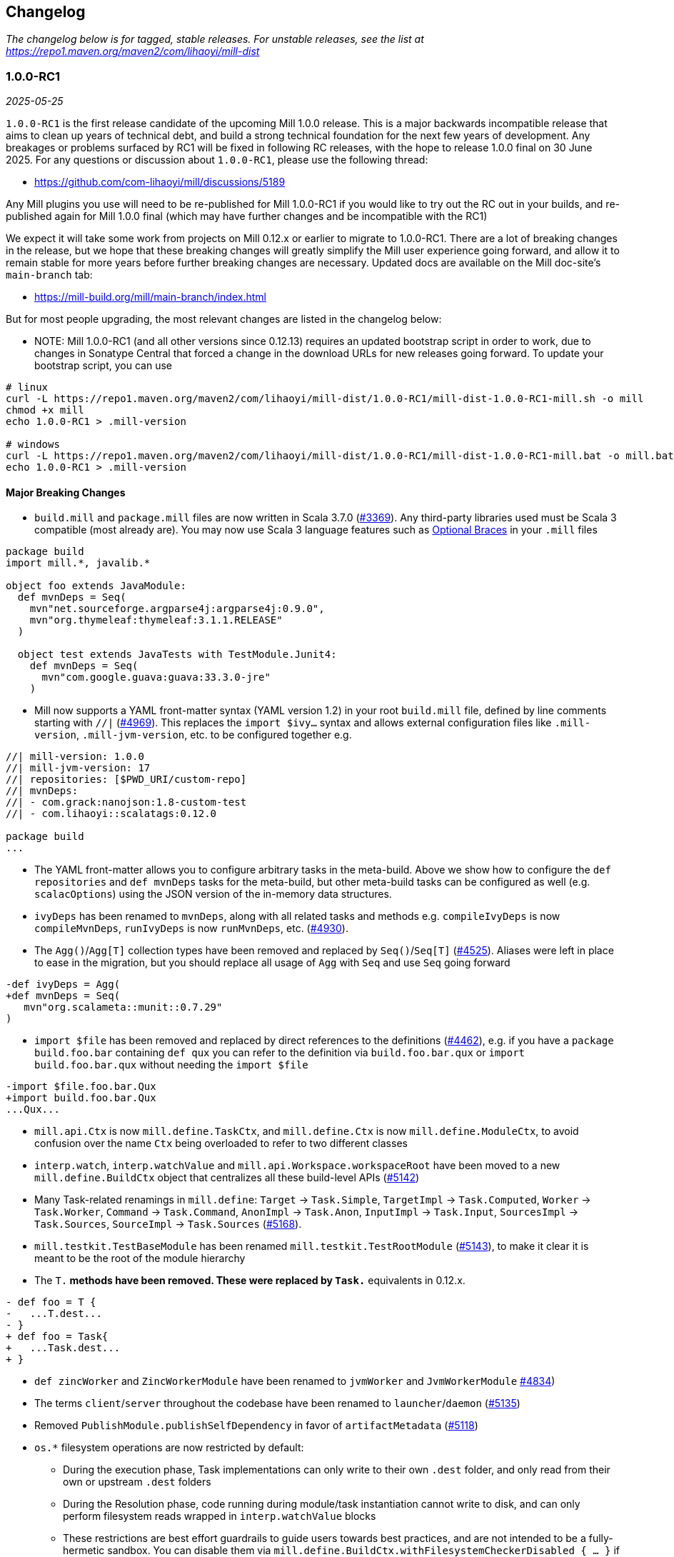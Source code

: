 // tag::changelog[]
== Changelog
ifndef::link-github[]
:link-github: https://github.com/com-lihaoyi/mill
endif::[]
:link-compare: {link-github}/compare
:link-pr: {link-github}/pull
:link-issue: {link-github}/issues
:link-milestone: {link-github}/milestone
// find-replace-regex: https://github.com/com-lihaoyi/mill/pull/(\d*) -> {link-pr}/$1[#$1]

_The changelog below is for tagged, stable releases. For unstable releases,
see the list at https://repo1.maven.org/maven2/com/lihaoyi/mill-dist_

[#1-0-0-RC1]
=== 1.0.0-RC1
_2025-05-25_

:version: 1.0.0-RC1
:milestone-name: 1.0.0-RC1
:milestone: 118
:prev-version: 0.12.14

`1.0.0-RC1` is the first release candidate of the upcoming Mill 1.0.0 release. This is a major
backwards incompatible release that aims to clean up years of technical debt, and build a strong
technical foundation for the next few years of development. Any breakages or problems surfaced
by RC1 will be fixed in following RC releases, with the hope to release 1.0.0 final on 30 June
2025. For any questions or discussion about `1.0.0-RC1`, please use the following thread:

- https://github.com/com-lihaoyi/mill/discussions/5189

Any Mill plugins you use will need to be re-published for Mill 1.0.0-RC1 if you would like to
try out the RC out in your builds, and re-published again for Mill 1.0.0 final (which may
have further changes and be incompatible with the RC1)

We expect it will take some work from projects on Mill 0.12.x or earlier to migrate to 1.0.0-RC1.
There are a lot of breaking changes in the release, but we hope that these breaking changes will
greatly simplify the Mill user experience going forward, and allow it to remain stable for more
years before further breaking changes are necessary. Updated docs are available on the Mill
doc-site's `main-branch` tab:

- https://mill-build.org/mill/main-branch/index.html

But for most people upgrading, the most relevant changes are listed in the changelog below:

* NOTE: Mill 1.0.0-RC1 (and all other versions since 0.12.13) requires an updated bootstrap
script in order to work, due to changes in Sonatype Central that forced a change in the
download URLs for new releases going forward. To update your bootstrap script, you can use

```
# linux
curl -L https://repo1.maven.org/maven2/com/lihaoyi/mill-dist/1.0.0-RC1/mill-dist-1.0.0-RC1-mill.sh -o mill
chmod +x mill
echo 1.0.0-RC1 > .mill-version

# windows
curl -L https://repo1.maven.org/maven2/com/lihaoyi/mill-dist/1.0.0-RC1/mill-dist-1.0.0-RC1-mill.bat -o mill.bat
echo 1.0.0-RC1 > .mill-version
```

==== Major Breaking Changes

* `build.mill` and `package.mill` files are now written in Scala 3.7.0 ({link-pr}/3369[#3369]).
  Any third-party libraries used must be Scala 3 compatible (most already are). You may now
  use Scala 3 language features such as https://docs.scala-lang.org/scala3/reference/other-new-features/indentation.html[Optional Braces]
  in your `.mill` files

```scala
package build
import mill.*, javalib.*

object foo extends JavaModule:
  def mvnDeps = Seq(
    mvn"net.sourceforge.argparse4j:argparse4j:0.9.0",
    mvn"org.thymeleaf:thymeleaf:3.1.1.RELEASE"
  )

  object test extends JavaTests with TestModule.Junit4:
    def mvnDeps = Seq(
      mvn"com.google.guava:guava:33.3.0-jre"
    )
```


* Mill now supports a YAML front-matter syntax (YAML version 1.2) in your root `build.mill`
  file, defined by line comments starting with `//|` ({link-pr}/4969[#4969]). This replaces
  the `import $ivy...` syntax and allows external configuration files like `.mill-version`,
  `.mill-jvm-version`, etc. to be configured together e.g.

```scala
//| mill-version: 1.0.0
//| mill-jvm-version: 17
//| repositories: [$PWD_URI/custom-repo]
//| mvnDeps:
//| - com.grack:nanojson:1.8-custom-test
//| - com.lihaoyi::scalatags:0.12.0

package build
...
```

* The YAML front-matter allows you to configure arbitrary tasks in the meta-build.
  Above we show how to configure the `def repositories` and `def mvnDeps` tasks for the
  meta-build, but other meta-build tasks can be configured as well (e.g.
  `scalacOptions`) using the JSON version of the in-memory data structures.


* `ivyDeps` has been renamed to `mvnDeps`, along with all related tasks and methods
  e.g. `compileIvyDeps` is now `compileMvnDeps`, `runIvyDeps` is now `runMvnDeps`, etc.
  ({link-pr}/4930[#4930]).


* The `Agg()`/`Agg[T]` collection types have been removed and replaced by `Seq()`/`Seq[T]`
  ({link-pr}/4525[#4525]). Aliases were left in place to ease in the migration, but you
  should replace all usage of `Agg` with `Seq` and use `Seq` going forward


```diff
-def ivyDeps = Agg(
+def mvnDeps = Seq(
   mvn"org.scalameta::munit::0.7.29"
)
```

* `import $file` has been removed and replaced by direct references to the
  definitions ({link-pr}/4462[#4462]), e.g. if you have a `package build.foo.bar`
  containing `def qux` you can refer to the definition via `build.foo.bar.qux`
  or `import build.foo.bar.qux` without needing the `import $file`


```diff
-import $file.foo.bar.Qux
+import build.foo.bar.Qux
...Qux...
```

* `mill.api.Ctx` is now `mill.define.TaskCtx`, and `mill.define.Ctx` is now `mill.define.ModuleCtx`,
  to avoid confusion over the name `Ctx` being overloaded to refer to two different classes

* `interp.watch`, `interp.watchValue` and `mill.api.Workspace.workspaceRoot` have been moved
  to a new `mill.define.BuildCtx` object that centralizes all these build-level APIs
  ({link-pr}/5142[#5142])

* Many Task-related renamings in `mill.define`: `Target` -> `Task.Simple`, `TargetImpl` -> `Task.Computed`, 
  `Worker` -> `Task.Worker`, `Command` -> `Task.Command`, `AnonImpl` -> `Task.Anon`, `InputImpl` -> `Task.Input`,
  `SourcesImpl` -> `Task.Sources`, `SourceImpl` -> `Task.Sources` ({link-pr}/5168[#5168]).

* `mill.testkit.TestBaseModule` has been renamed `mill.testkit.TestRootModule` ({link-pr}/5143[#5143]),
  to make it clear it is meant to be the root of the module hierarchy

* The `T.*` methods have been removed. These were replaced by `Task.*` equivalents in 0.12.x.

```diff
- def foo = T {
-   ...T.dest...
- }
+ def foo = Task{
+   ...Task.dest...
+ }
```

* `def zincWorker` and `ZincWorkerModule` have been renamed to `jvmWorker` and `JvmWorkerModule` {link-pr}/4834[#4834])

* The terms `client`/`server` throughout the codebase have been renamed to `launcher`/`daemon` ({link-pr}/5135[#5135])

* Removed `PublishModule.publishSelfDependency` in favor of `artifactMetadata` ({link-pr}/5118[#5118])

* `os.*` filesystem operations are now restricted by default: 

** During the execution phase, Task implementations can only write
   to their own `.dest` folder, and only read from their own or upstream `.dest` folders

** During the Resolution phase, code running during module/task instantiation cannot
   write to disk, and can only perform filesystem reads wrapped in `interp.watchValue` blocks

** These restrictions are best effort guardrails to guide users towards best practices, and
   are not intended to be a fully-hermetic sandbox. You can disable them via
   `mill.define.BuildCtx.withFilesystemCheckerDisabled { ... }` if you need to do something
   outside of the sandbox and are sure you know what you are doing.

* `build.mill` files are now compiled with a minimized classpath containing only
  the necessary APIs, without all of Mill's internal code on the classpath
  ({link-pr}/4879[#4879]).

** The `build.mill` classpath has been consolidated under
   the `mill-libs` artifact ({link-pr}/4967[#4967]), which should be used when
   building plugins, rather than the `mill-dist` we were using before. All the "library"
   code Mill provides to integrate language toolchains now has `libs-` in the artifact name,
   e.g. `mill-libs-scalalib`, `mill-libs-kotlinlib`, etc.

** `mill.resolve`, `mill.runner`, `mill.eval`, etc. are no longer on the classpath.
   In general, a lot of Mill packages that were previously
   on the classpath by happenstance have been removed, and only the core APIs you really
   need remain exposed under `mill.api`, `mill.define`, `mill.util`, and the various
   `mill.foolib` packages.

** Similarly, many third-party libraries that were on the Mill classpath by happenstance
   have been removed, and others that are not intended for public use are present at runtime
   but removed from the compile-time classpath so you cannot compile against them in your
   `build.mill` code. You can re-include any third party libraries you need
   via the `//| mvnDeps: ` YAML header

** `mill.api`, `mill.define` and `mill.util` have been re-organized. Many classes have been
   moved around, so if your imports no longer compile you may need to try the other two packages
   to see where the class ended up.

*** `mill.api` now contains `build.mill` code that has zero third-party dependencies
*** `mill.define` contains the code used in `build.mill` that has dependencies
*** `mill.util` contains code used in `build.mill` that is also used in other parts of Mill.

* Root modules in `build.mill` and `package.mill` files no longer need an explicit `extends RootModule`
  superclass, as they can be identified unambiguously by the `object package` name, so
  setting up the appropriate superclass is now taken care of by Mill automatically ({link-pr}/5008[#5008])

```diff
-object `package` extends RootModule with JavaModule {
+object `package` extends JavaModule {
   ...
 }
```

* `Jvm.*` methods to spawn subprocesses and classloaders have been consolidated from 20+ helpers
  into 4 main functions ({link-pr}/4456[#4456]): `Jvm.createClassLoader`, `Jvm.withClassLoader`,
  `Jvm.spawnProcess`, and `Jvm.callProcess`. These provide all the configurability you need for
  most callsites in a much more consistent fashion than the previous grab-bag of helpers.

* `evaluator: Evaluator` Command parameters are now only available in commands marked
  `exclusive = true` ({link-pr}/3717[#3717]). Furthermore, many previously-scattered
  evaluation-related APIs have now been consolidated onto the `Evaluator` object:
  `mill.main.RunScript` is now `Evaluator#evaluate`, `mill.resolve.Resolve.Foo` is now
  `Evaluator#resolveFoo`, etc.

* `Task.Source`, `Task.Sources`, and `Task.Input` are no longer allowed to have upstream
  tasks ({link-pr}/4524[#4524]). Most cases where a `Task.Sources` was receiving an upstream
  task can be replaced by a separate `Task.Sources` and `Task{}`

```diff
- def sources = Task.Sources{ super.sources() ++ Seq(PathRef(...)) }
+ def customSources =  Task.Sources(...)
+ def sources = Task { super.sources() ++ customSources() }
```

* Mill's plugin infrastructure has changed with the release of Mill 1.0.0: plugins now need
  to use Scala 3.7.0, should now depend on `mill-libs` rather than `mill-dist`, and integration
  and example tests should use a `MILL_LOCAL_TEST_OVERRIDE_CLASSPATH` environment variable
  rather than the previous `mill/local-test-overrides` classpath resource. See the latest
  documentation for how plugins are currently defined and published at
  https://mill-build.org/mill/main-branch/extending/writing-plugins.html[Writing Mill Plugins]


==== Other Changes

* Mill's bootstrap scripts now use the native launcher by the default, except for
  Windows-ARM which is not supported by the Graal tooling we used to build these native
  image. To use the JVM-based launcher, you need to explicitly use a `-jvm` suffix in
  your `.mill-version` file e.g. `1.0.0-jvm`. We expect this should be mostly transparent
  and have no visible impact to users.

* Mill's server-client model has been simplified, from having an elastic pool of JVM daemons
  each connected to a single client at a time, to a single shared JVM that handles potentially
  multiple client simultaneously ({link-pr}/5066[#5066]). This should result in reduced resource
  usage when running Mill in multiple terminals.

** Note that Mill still only processes
   one command at a time, but it is possible to have multiple clients connected to the server
   if e.g. one client is idle in `--watch` while the other client is running a command.

** This fixes some long-standing bugs, e.g. `mill shutdown` used to only shutdown the first
   process in the Mill daemon pool, whereas now
   there is only one process which should get terminated correctly

* Mill's native launcher is able to run on systems without a JVM installed, and will
  download an appropriate JVM distribution on demand if necessary ({link-pr}/4597[#4597])

* `Cross` can now be applied to root modules ({link-pr}/4593[#4593])

```scala
object `package` extends Cross[FooModule]("3.6.2", "2.13.16") {
  ...
}
```

* Mill now supports a `--offline` option to run in offline mode. 
  Custom tasks that need to download remote resources should respect that mode via
  the `Task.offline` API. ({link-pr}/4914[#4914])

* `def testParallelism` is set to `true` by default, letting Mill run multiple test classes
  in parallel subprocesses even within the same module. Can be disabled by overriding
  `def testParallelism = false` on the test module.

* `--watch` now uses filesystem change-notification APIs by default (inotify on Linux, fsevents
  on OS-X, etc.) via the `os-lib-watch` module, rather than polling the filesystem for changes.
  This should reduce significantly the baseline CPU usage when Mill is waiting for changes,
  but can be disabled by explicitly passing `--notify-watch false` to the Mill launcher or
  in the `.mill-opts` file if there are any issues with the new approach.

* Mill is now a lot stricter about avoid classloader and thread leaks, which should
  help mitigate problems we've seen in the past with long-lived Mill processes becoming
  unstable or unresponsive ({link-pr}/5079[#5079], {link-pr}/5080[#5080], {link-pr}/5082[#5082])

* Mill now uses uPickle 4.2.1, providing support for
  https://docs.scala-lang.org/sips/named-tuples.html[Scala 3.7.0 Named Tuples]:

```scala
import upickle.implicits.namedTuples.default.given
def namedTupleTask = Task {
  (hello = "world", i = Seq("am", "cow"))
}
```

* `def repositories: T[Seq[String]]` is now provided as a simpler alternative to
  `def repositoriesTask`, making it easier to add the most common URL/file-based repositories
  to your project. `repositoriesTask` still exists, but is now only necessary for
  more complex custom repository setups beyond the simple cases that `repositories` supports.

* Lots of miscellaneous improvements:

** BSP support and IDE integration ({link-pr}/4851[#4851],{link-pr}/4873[#4873],
   {link-pr}/4876[#4876], {link-pr}/4881[#4881], {link-pr}/4873[#4873],
   {link-pr}/4940[#4940], {link-pr}/4941[#4941])

** Classloader and Thread leak prevention ({link-pr}/5079[#5079], {link-pr}/5082[#5082])

** Android Support ({link-pr}/4485[#4485], {link-pr}/4540[#4540], {link-pr}/4583[#4583],
   {link-pr}/4626[#4626], {link-pr}/4759[#4759], {link-pr}/4892[#4892], {link-pr}/4947[#4947],
   {link-pr}/5013[#5013], {link-pr}/5053[#5053])

** Kotlin Support ({link-pr}/4557[#4557], {link-pr}/4786[#4786], {link-pr}/4771[#4771],
   {link-pr}/4779[#4779], {link-pr}/4797[#4797], {link-pr}/4963[#4963])

[#0-12-14]
=== 0.12.14
_2025-05-20_

:version: 0.12.14
:milestone-name: 0.12.14
:milestone: 116
:prev-version: 0.12.13

* Convert `runBackground` process exit detection from file-locks to process-ID liveness checks
  ({link-pr}/5120[#5120]), which should hopefully fix some non-deterministic bugs where the new
  process starts before the prior process has fully exited, causing failure to bind to sockets

* Add an opt-in `--notify-watch true` flag to make `--watch` use linux-inotify/mac-fsevents
  instead of polling, which should greatly reduce baseline CPU usage when `--watch` is active
  but no builds are being run ({link-pr}/5073[#5073])

[#0-12-13]
=== 0.12.13
_2025-05-18_

:version: 0.12.13
:milestone-name: 0.12.13
:milestone: 115
:prev-version: 0.12.11

* NOTE: Mill 0.12.13 requires an updated bootstrap script in order to work, due to changes in Sonatype
  Central that forced a change in the download URLs for new releases going forward. To update your 
  bootstrap script, you can use

```
curl -L https://repo1.maven.org/maven2/com/lihaoyi/mill-dist/0.12.13/mill-dist-0.12.13-mill.sh -o mill
chmod +x mill
```

* Backport `mill.scalalib.SonatypeCentralPublishModule/` from `main` ({link-pr}/5107[#5107]). With
the https://central.sonatype.org/news/20250326_ossrh_sunset/[Sunset of `oss.sonatype.org`],
all Mill projects still on `oss.sonatype.org` will need to migrate their sonatype namespaces
(e.g. `com.lihaoyi`) to `central.sonatype.org` to continue publishing. Instructions for this migration
are shown below:

** *WARNING: this migration is one-way and cannot be paused or rolled back. If you begin these
steps, you must complete them, otherwise your project will be in an un-publishable state.
Please read through all steps and ensure you have time to complete them all before you begin*

** (Optional) Upgrade to Mill `0.12.13`, which contains the latest `mill.scalalib.SonatypePublishModule/`
command. This is optional because you can use it in earlier versions of Mill (>=0.12.6) as
a `mill.contrib` moule, but upgrading is better as it ensures the command you use will be
forwards compatible to future versions of Mill.

** Log into the new `central.sonatype.org` web UI (it uses your existing `oss.sonatype.org` username and password)
and migrate your namespace from `oss.sonatype.org` via
the instructions here https://central.sonatype.org/faq/what-is-different-between-central-portal-and-legacy-ossrh/.
You will then no longer see your namespace on the `oss.sonatype.org` website and it will now be visible
in the `central.sonatype.org` website

** Generate a new user token from the `central.sonatype.org` web UI, and replace the
old `oss.sonatype.org` tokens everywhere in your publishing infrastructure (e.g. local
scripts, Github Actions secrets, etc.)

** Replace all usage of `./mill mill.scalalib.PublishModule/` with `./mill mill.scalalib.SonatypeCentralPublishModule/`
everywhere it is use (local scripts, Github Actions config, etc.). You should now be able to
publish to `central.sonatype.org`, see in-progress and completed published artifacts in the
`central.sonatype.org` website.

*** If you chose not to upgrade Mill to `0.12.12`, instead of `./mill mill.scalalib.SonatypeCentralPublishModule/`
you will need to use `./mill --import "ivy:com.lihaoyi::mill-contrib-sonatypecentral:" mill.contrib.sonatypecentral.SonatypeCentralPublishModule/publishAll --publishArtifacts __.publishArtifacts`,
and will need to switch to `./mill mill.scalalib.SonatypeCentralPublishModule/` anyway when later
upgrading to Mill 1.0.0 and above.

** Note that `central.sonatype.org` is significantly stricter than `oss.sonatype.org` in validating
published artifacts (details below). This should not affect 99% of projects out there which uses
the default configuration, but may affect you if you use Maven Central to publish other non-jar
artifacts (executables, zip files, etc), and cause confusing errors visible in the
`central.sonatype.org` web portal. Below is a list of the incompatibilities that I am aware of.

*** `central.sonatype.org` now requires a `pom.xml` to be present with every artifact

*** `central.sonatype.org` now requires all files associated with an artifact to follow the
`<artifact-name>-<artifact-version>` name prefix convention, whereas previously any name
was accepted

*** `central.sonatype.org` does not allow non-standard `jar` files (e.g. graal native binaries,
prepended assembly jars to be published with the `.jar` suffix, and they must instead be
published with some other suffix via `def extraPublish`

[#0-12-11]
=== 0.12.11
_2025-05-10_

:version: 0.12.11
:milestone-name: 0.12.11
:milestone: 114
:prev-version: 0.12.10

* fix: Use root qualifier in Discover macro ({link-pr}/5055[#5055])
* Fix selective execution when multiple changes are made to one module under `--watch` ({link-pr}/5032[#5032])
* Add ability to define `package` `ExternalModule`s that can be calle via just `pkg.path/` rather than `pkg.path.ObjectName/` ({link-pr}/4920[#4920])
* Backport `javascriptlib` and `pythonlib` improvements from `main` branch ({link-pr}/4893[#4893])
* Fix wildcard and type selector query bugs ({link-pr}/4862[#4862])
* Lots of Mill `main` branch compatibility changes, adding the new name and deprecating the old one
  ({link-pr}/4838[#4838], {link-pr}/4840[#4840], {link-pr}/4843[#4843], {link-pr}/5005[#5005])


[#0-12-10]
=== 0.12.10
_2025-04-01_

:version: 0.12.10
:milestone-name: 0.12.10
:milestone: 113
:prev-version: 0.12.9

* Find main classes with ClassGraph ({link-pr}/4832[#4832])
* First-class support for Kotlin compiler plugins ({link-pr}/4782[#4782])
* Minor improvements to native distribution size ({link-pr}/4829[#4829])
* Fix main class discovery for `KotlinModule` ({link-pr}/4803[#4803])
* Fix uTest task creation for multi-test-class modules ({link-pr}/4812[#4812])
* Less confusing error messages ({link-pr}/4791[#4791])
* Add Kotlin support for BuildInfo module ({link-pr}/4780[#4780])
* Fix potential `ArrayIndexOutOfBoundsException` ({link-pr}/4769[#4769])
* Short progress indicators when running tests within a module ({link-pr}/4656[#4656])
* Add failed tasks count to Mill progress indicator ({link-pr}/4764[#4764])
* Fix main class discovery in Scala 3 ({link-pr}/4761[#4761])


[#0-12-9]
=== 0.12.9
_2025-03-17_

:version: 0.12.9
:milestone-name: 0.12.9
:milestone: 112
:prev-version: 0.12.8

* Support `mill init` for migrating from an existing sbt project on a best-effort basis
  (https://mill-build.org/mill/main-branch/migrating/sbt.html[docs]), mirroring the existing Maven and Gradle migration support

* Added a new `def testParallelism = true` flag
  (https://mill-build.org/mill/main-branch/javalib/testing.html#_test_parallelism[docs])
  to opt-in to automatic parallelization
  of test suites, robust enough to provide speedups on most workloads. This is expected to
  become the default (with an opt out) in Mill 0.13.0

* Break the dependency between repositoriesTask and mvnDeps ({link-pr}/4472[#4472])
* Update coursier to 2.1.25-M2 (adds early Gradle Module support) - 0.12.x ({link-pr}/4623[#4623])
* Fix semanticdbData for mixed scala/java projects ({link-pr}/4599[#4599]) ({link-pr}/4629[#4629])
* Improve performances of Bloop/install ({link-pr}/4600[#4600]) ({link-pr}/4628[#4628])
* Pass Mill source JARs to Bloop ({link-pr}/4608[#4608])
* Optimize BSP initialization stuff ({link-pr}/4698[#4698])
* Make source path configurable in TestRootModule ({link-pr}/4703[#4703])

_For details refer to
{link-milestone}/{milestone}?closed=1[milestone {milestone-name}]
and the {link-compare}/{prev-version}\...{version}[list of commits]._

[#0-12-8]
=== 0.12.8
_2025-02-16_

:version: 0.12.8
:milestone-name: 0.12.8
:milestone: 111
:prev-version: 0.12.7

* Speed up incremental `.assembly` jar creation for updates in upstream local modules {link-pr}/4566[#4566]
* Add examples of building Apache Spark applications using Mill (https://mill-build.org/mill/main-branch/scalalib/spark.html[docs])
* Add example of building a multi-language project combining Java/Typescript/Python modules with Mill (https://mill-build.org/mill/main-branch/large/multi-language-builds.html[docs])
* Make `Task.Source` and `Task.Sources` take a literal sub-path string syntax by default {link-pr}/4487[#4487]
* Fix `transitiveCoursierProjects` cause OOM on large build {link-pr}/4452[#4452]

_For details refer to
{link-milestone}/{milestone}?closed=1[milestone {milestone-name}]
and the {link-compare}/{prev-version}\...{version}[list of commits]._


[#0-12-7]
=== 0.12.7
_2025-02-01_

:version: 0.12.7
:milestone-name: 0.12.7
:milestone: 110
:prev-version: 0.12.6

* Upgrade OS-Lib to fix usage of `os.zip` on folders {link-pr}/4444[#4444]
* Add example of using Mill to build a Http4S Web Application {link-pr}/4446[#4446]

_For details refer to
{link-milestone}/{milestone}?closed=1[milestone {milestone-name}]
and the {link-compare}/{prev-version}\...{version}[list of commits]._


[#0-12-6]
=== 0.12.6
_2025-01-31_

:version: 0.12.6
:milestone-name: 0.12.6
:milestone: 109
:prev-version: 0.12.5

* https://mill-build.org/mill/cli/installation-ide.html#_mill_native_executable[Mill now provides native executables] on windows-amd64, linux-{amd64,aarch64}, and
macos-{amd64,aarch64}. These can be enabled by adding the `-native` suffix to your `.mill-version`
file (e.g. `0.12.6-native`), and allows you to run Mill on clean machines without needing
a pre-installed JVM (Mill will instead download one as necessary)

** Using Mill native binaries requires the latest `./mill` or `./mill.bat` files,
available for download in the Mill repo (https://mill-build.org/mill/cli/installation-ide.html#_bootstrap_scripts[Docs])

** windows-aarch64 is not supported due to limitations in the upstream Graal native
image builder https://github.com/oracle/graal/issues/9215[]

* Mill also provides support for users to build native images via `NativeImageModule` (https://mill-build.org/mill/javalib/publishing.html#_building_native_image_binaries_with_graal_vm[Docs])

* Mill's https://mill-build.org/mill/pythonlib/intro.html[Python support] {link-pr}/4166[#4166]
  is no longer experimental and is ready for people to use. It is still
  in development, so please try it out and let us know if you hit issues!

* Support for semi-automated migration from Gradle to Mill via `mill init` (https://mill-build.org/mill/migrating/gradle.html[Docs]) {link-pr}/4363[#4363]

* Overhaul of the JVM module dependency resolution logic, delegating it mostly upstream
to Coursier rather than implementing it in Mill {link-pr}/4145[#4145]

* Allow users to define and publish their own BOM in Mill (https://mill-build.org/mill/fundamentals/library-deps.html#_dependency_management[Docs]) {link-pr}/4155[#4155]

* Reduce Java Heap for Mill Client to reduce memory footprint {link-pr}/4163[#4163]

* Catch fatal exceptions in futures to prevent hangs {link-pr}/4223[#4223]

* Use `check=true` for ktlint checkFormatAll run {link-pr}/4247[#4247]

* Don't fail `semanticDbData` if classes dir does not exist, allowing mill-scalafix's
`.fix` on modules without suorces {link-pr}/4249[#4249]

* Honor the `NO_COLOR` env variable {link-pr}/4246[#4246]

* Fix race condition that occasionally caused Mill's background daemon to exit and
restart unnecessarily {link-pr}/4254[#4254]

* Improvements to Mill's https://mill-build.org/mill/android/java.html[experimental
  Android support] {link-pr}/4188[#4188] {link-pr}/4261[#4261] {link-pr}/4277[#4277]

* Improvements to Mill's https://mill-build.org/mill/javascriptlib/intro.html[experimental
  Javascript/Typescript support] {link-pr}/4253[#4253] {link-pr}/4293[#4293]

* Detect terminal size on windows using `io.github.alexarchambault.windowsansi`
{link-pr}/4056[#4056]

* Make `runBackground` work with `-i`/`--no-server`, rather than exiting immediately
{link-pr}/4259[#4259]

* Fix using `clean` to terminate `runBackground` subprocesses on windows
{link-pr}/4265[#4265]

* Add `selective.resolveChanged` {link-pr}/4358[#4358] and `selective.resolveTree`
{link-pr}/4349[#4349] tasks to help debug selective execution issues

* Add `dockerEnv` target to customize environment passed to `docker` command {link-pr}/3257[#3257]

* Mill bootstrap scripts and example zips have been moved from Github Releases
to Maven Central for improved security and reliability {link-pr}/4372[#4372]

* ScalaPB plugin now supports `scala3_sources` {link-pr}/3258[#3258]

* Kotlin 2.1.0 is now supported {link-pr}/4406[#4406]

_For details refer to
{link-milestone}/{milestone}?closed=1[milestone {milestone-name}]
and the {link-compare}/{prev-version}\...{version}[list of commits]._


[#0-12-5]
=== 0.12.5
_2025-01-01_

:version: 0.12.5
:milestone-name: 0.12.5
:milestone: 108
:prev-version: 0.12.4

* Optimize Mill startup overhead by not blocking on stdin {link-pr}/4159[#4159]

* Fix system console detection on JDK >=22 {link-pr}/4178[#4178]

* Fix thread leak when spawning JVM subprocesses, which caused instability and unresponsiveness
in long-lived Mill processes {link-pr}/4185[#4185]

* Fix crash in `mill -i` on Windows ARM64 {link-pr}/4196[#4196]

* Fix log rendering in terminals where `\t` does not clear existing text {link-pr}/4173[#4173]

* Fix generation of unnecessary `rt.jar` files in home folder {link-pr}/4206[#4206]

* Addition of several experimental language toolchains, to support using Mill to build
projects in other languages

** https://mill-build.org/mill/main-branch/pythonlib/intro.html[Experimental Python Support]

** https://mill-build.org/mill/main-branch/javascriptlib/intro.html[Experimental Javascript/Typescript Support]

* Lots of doc improvements:

** Overhaul of https://mill-build.org/mill/depth/execution-model.html[The Mill Execution Model]
{link-pr}/4156[#4156]

** Fix missing text in Java Module Configuration docs {link-pr}/4172[#4172]

* New posts to the https://mill-build.org/blog/index.html[Mill Engineering Blog]:
https://mill-build.org/blog/1-java-compile.html[How Fast does Java Compile?],
https://mill-build.org/blog/2-monorepo-build-tool.html[Why Use a Monorepo Build Tool?],
https://mill-build.org/blog/3-selective-testing.html[Faster CI with Selective Testing],
and https://mill-build.org/blog/4-flaky-tests.html[How to Manage Flaky Tests],

_For details refer to
{link-milestone}/{milestone}?closed=1[milestone {milestone-name}]
and the {link-compare}/{prev-version}\...{version}[list of commits]._


[#0-12-4]
=== 0.12.4
_2024-12-16_

:version: 0.12.4
:milestone-name: 0.12.4
:milestone: 107
:prev-version: 0.12.3

* Mill now supports https://mill-build.org/mill/large/selective-execution.html[Selective Execution],
allowing you to run tests and other tasks only if they are downstream of a code change.
This can be used to greatly speed up pull-request validation and other CI workflows
by skipping unrelated tests that cannot possibly be broken by the code change in question

* Mill now generates https://mill-build.org/mill/fundamentals/out-dir.html#_mill_dependency_tree_json[dependency-tree.json]
and https://mill-build.org/mill/main-branch/fundamentals/out-dir.html#_mill_invalidation_tree_json[invalidation-tree.json]
metadata for every run, which should help make it easier for a user to figure out why a task
is being selected and run.

* Support for Bill-Of-Materials/Dependency-Management when downloading third-party JVM dependencies
(https://mill-build.org/mill/main-branch/javalib/dependencies.html#_dependency_management[Documentation])

* Built-in support for `mill.bat` launcher to run Mill natively on a Windows environment
https://github.com/com-lihaoyi/mill/pull/4052[#4052]

* Added documentation for https://mill-build.org/mill/migrating/migrating.html[Migrating to Mill],
to try and help people who may be trying to move their existing codebase onto Mill from other build tools

* Significant speedups for task resolution logic https://github.com/com-lihaoyi/mill/pull/4132[#4132],
which should speed up cached-build workflows in particular

* Improve precision of code signature task invalidation, reducing the amount of spurious
task invalidations in the presence of multi-file builds https://github.com/com-lihaoyi/mill/pull/4113[#4113]
https://github.com/com-lihaoyi/mill/pull/4116[#4116]

* Reduced overhead of terminal prompt UI https://github.com/com-lihaoyi/mill/pull/4095[#4095]
https://github.com/com-lihaoyi/mill/pull/4110[#4110]

* Launch of the https://mill-build.org/blog[Mill Build Engineering Blog], where we will post articles
discussing topics around JVM build tooling

_For details refer to
{link-milestone}/{milestone}?closed=1[milestone {milestone-name}]
and the {link-compare}/{prev-version}\...{version}[list of commits]._


[#0-12-3]
=== 0.12.3
_2024-11-24_

:version: 0.12.3
:milestone-name: 0.12.3
:milestone: 106
:prev-version: 0.12.2

* Set context classloader during Mill evaluation {link-pr}/3940[#3940]
* Extended `mill init` to support importing an existing Maven project {link-pr}/3756[#3756]
* Avoid running subsequent meta-level builds after reaching the desired meta-level in MillBuildBootstrap {link-pr}/3960[#3960]
* Improvements to `KtlintModule` {link-pr}/3961[#3961] {link-pr}/3966[#3966]
* Fixes for `runBackground` mutex and log management {link-pr}/3971[#3971]
* Added support for Revapi {link-pr}/3974[#3974]
* Fix redundant logging in junit5 test runner {link-pr}/3983[#3983]
* align SonatypeCentralPublishModule with SonatypePublisher {link-pr}/3987[#3987]
* Make JVM version configurable per-module {link-pr}/3716[#3716]
* Overhaul worker concurrency helpers with `mill.api.CacheFactory` {link-pr}/4001[#4001]
* Optimize startup time using TCP sockets instead of junixsocket and `tput` instead of jline {link-pr}/4009[#4009]
* Improvements to TUI build prompt https://github.com/com-lihaoyi/mill/pull/3933[#3933] https://github.com/com-lihaoyi/mill/pull/4014[#4014]
* Lots of improvements to documentation, including a new https://github.com/com-lihaoyi/mill/pull/3965[Kotlin Spring-Boot Example #3965],
a new page https://github.com/com-lihaoyi/mill/pull/3990[How Fast Does Java Compile? #3990], and
https://github.com/com-lihaoyi/mill/pull/3938[Stable Links To Older Doc-site Versions #3938]

_For details refer to
{link-milestone}/{milestone}?closed=1[milestone {milestone-name}]
and the {link-compare}/{prev-version}\...{version}[list of commits]._



[#0-12-2]
=== 0.12.2
_2024-11-11_

:version: 0.12.2
:milestone-name: 0.12.2
:milestone: 105
:prev-version: 0.12.1

_Changes since {prev-version}:_

* Show correct build file name in progress prompt {link-pr}/3847[#3847]
* Fix target name when reporting cycles in `runModuleDeps` {link-pr}/3860[#3860]
* Properly escape imported submodule names when the name is a Scala identifier {link-pr}/3865[#3865]
* Report an error when module dependency cycles are detected {link-pr}/3878[#3878]
* Drop incremental compilation state for Mill modules when version changes to try and mitigate cache invalidation issues {link-pr}/3884[#3884]
* Share profile loggers between nested evaluations to avoid ensure commands like `show` now have a proper profile {link-pr}/3885[#3885]
* Add `nativeMultithreading` flag in ScalaNativeModule {link-pr}/3896[#3896]
* Add nice error when non-exclusive task depends on exclusive task {link-pr}/3887[#3887]
* Filter out anonymous classes during test discovery to mitigate spurious test reports {link-pr}/3911[#3911]
* Fix `MavenTests` deprecation message {link-pr}/3915[#3915]
* Improve `inspect` command to show more detailed metadata on modules and tasks {link-pr}/3916[#3916]
* Fix prompt updating logic to ensure the timestamp updates while tasks are running {link-pr}/3933[#3933]
* Fix scoverage report generation for Scala 3 {link-pr}/3936[#3936]
* Tons of documentation improvements: autoformatted all https://github.com/com-lihaoyi/mill/pull/3919[Java]
and https://github.com/com-lihaoyi/mill/pull/3903[Scala] example files,
[Scala-Native example builds]https://github.com/com-lihaoyi/mill/pull/3657,
https://github.com/com-lihaoyi/mill/pull/3897[Scala-JS WASM example build],
https://github.com/com-lihaoyi/mill/pull/3918[Re-run Maven comparison using proper flags]
added https://mill-build.org/mill/comparisons/why-mill.html[Why Use Mill?] and
https://mill-build.org/mill/comparisons/unique.html[What Makes Mill Unique?] Sections

_For details refer to
{link-milestone}/{milestone}?closed=1[milestone {milestone-name}]
and the {link-compare}/{prev-version}\...{version}[list of commits]._


[#0-12-1]
=== 0.12.1
_2024-10-27_

:version: 0.12.1
:milestone-name: 0.12.1
:milestone: 104
:prev-version: 0.12.0

_Changes since {prev-version}:_

* Fix updating of prompt to match terminal width in client-server mode {link-pr}/3833[#3833]
* Allow `.mill-jvm-opts` to interpolate environment variables, add `.mill-opts` {link-pr}/3841[#3841]

_For details refer to
{link-milestone}/{milestone}?closed=1[milestone {milestone-name}]
and the {link-compare}/{prev-version}\...{version}[list of commits]._


[#0-12-0]
=== 0.12.0
_2024-10-23_


The Mill 0.12.0 release focuses on improving the scalability of Mill builds: in terms
of performance, code organization, adherence to best practices, and community.

Major changes:

1. Mill now runs tasks parallel by default, rather than opt-in. This includes a
new parallel-friendly terminal UI, https://mill-build.org/mill/Mill_Sandboxing.html[task
   and test sandboxing] to guard against race conditions,
xref:javalib/testing.adoc#_test_grouping[parallelization of test suites],
and other measures optimizing for parallel builds

2. Mill now uses `build.mill` rather than `build.sc` as the primary file extension, to avoid
confusion with Scala-CLI or Ammonite scripts, and the `T`/`T.worker`/`T.input` syntax
has been deprecated in favor of `Task`/`Task.Worker`/`T.Input` for a more idiomatic style

3. Mill now supports for https://mill-build.org/mill/Structuring_Large_Builds.html[Modularizing Large Builds]
into multiple `package.mill` files, to help support large codebases and incremental compilation
of the build files.

4. Mill now provides official support for https://mill-build.org/mill/Writing_Mill_Plugins.html[Writing Mill Plugins],
with tested workflows and an official testkit to help you write and publish your own Mill
plugins for others to use

5. Mill now supports other JVM langauges: https://mill-build.org/mill/javalib/intro.html[Java],
experimental support for https://mill-build.org/mill/kotlinlib/intro.html[Kotlin/KotlinJs],
and https://mill-build.org/mill/android/kotlin.html[even-more-experimental support for Android].
This includes IDE integrations, tooling integrations (docs, autoformatters, linters, testing
frameworks, etc.)

6. The Mill doc-site at https://mill-build.org/ has undergone a massive overhaul.
New comparisons with other build tools of (https://mill-build.org/mill/comparisons/maven.html[Maven],
https://mill-build.org/mill/comparisons/gradle.html[Gradle],
https://mill-build.org/mill/comparisons/sbt.html[`sbt`]), documentation for
https://mill-build.org/mill/extending/new-language.html[adding new language toolchains]
and https://mill-build.org/mill/extending/running-jvm-code.html[running dynamic JVM code],
and re-organized the pages for Scala/Java/Kotlin by-use-case to make them more navigable

For a more detailed view of Mill changes since 0.11.12, along with migration instructions,
see the sections below on:

* <<0-12-0-RC1>>
* <<0-12-0-RC2>>
* <<0-12-0-RC3>>
* <<0-12-0-since-rc2>>

0.12.x is binary compatible with 0.11.x, and so Mill plugins published for Mill 0.11.x can
continue to be used without updating them. Although binary compatible, Mill 0.12.x does
have breaking changes listed below with instructions provided on how to either disable the
breaking change with a flag or adjust your code to accommodate it. You should download the
latest version of the https://github.com/com-lihaoyi/mill/blob/main/mill[Mill Bootstrap Script]
if you are upgrading from a prior version.

If you need help upgrading from 0.11.x or hit any issues, please visit the
https://discord.com/invite/xJCYRVMS[#mill Discord Channel] or
https://github.com/com-lihaoyi/mill/discussions/3349[0.12.x Github Discussion Thread]. We'd
love to hear from you on your experience with Mill in general and Mil 0.12.x in particular

* *Example Upgrade PRs*

** The following PRs are example upgrades of Mill from 0.11.x to 0.12.0-RC1 for various
projects in the `com.lihaoyi` ecosystem.

*** Trivial upgrades that just needed to bump a version: https://github.com/com-lihaoyi/geny/pull/87 ,
https://github.com/com-lihaoyi/sourcecode/pull/175, https://github.com/com-lihaoyi/fansi/pull/107,
https://github.com/com-lihaoyi/PPrint/pull/141, https://github.com/com-lihaoyi/mainargs/pull/159/files,
https://github.com/com-lihaoyi/fastparse/pull/319, https://github.com/com-lihaoyi/scalatags/pull/284
https://github.com/com-lihaoyi/castor/pull/64, https://github.com/com-lihaoyi/utest/pull/351

*** Less trivial upgrades, needing to make use of `MILL_TEST_RESOURCE_DIR` or other explicit path references to
be compatible with test sandboxing: https://github.com/com-lihaoyi/requests-scala/pull/174,
https://github.com/com-lihaoyi/upickle/pull/627, https://github.com/com-lihaoyi/os-lib/pull/300,
https://github.com/com-lihaoyi/scalasql/pull/30, https://github.com/com-lihaoyi/Ammonite/pull/1575

*** More involved upgrades: https://github.com/com-lihaoyi/cask/pull/143

[#0-12-0-since-rc2]
==== 0.12.0 Changes since RC3

* Mill now takes a lock on the `out/` folder whenver evaluating it to avoid race conditions on disk.
{link-pr}/3599[#3599]. Pass in `--no-build-lock` to disable it at your own risk

* Update Zinc to 0.10.3 to fix issues with over-compilation {link-pr}/3748[#3748]

* `runMvnDeps` is now transitive, as is the newly-introduced `runModuleDeps`,
to try and match the semantics of runtime deps in Maven{link-pr}/3774[#3774]

[#0-12-0-RC3]
==== 0.12.0-RC3
_2024-10-04_


Changes since 0.12.0-RC2

* `-j`/`--jobs` now allows computed values of the form `-j 0.5C` (half as many jobs as cores) or
`-j C-2` (two less jobs than cores) to allow for automatic scaling based on the number of cores available
{link-pr}/3554[#3554]


* Fix `testOnly` handling of ScalaTest tagged tests {link-pr}/3557[#3557]

* Make `./mill` without any arguments point you towards --help, flesh out --help into a cheat sheet {link-pr}/3556[#3556]

* Use `Task` instead of `T` when constructing targets and other tasks {link-pr}/3565[#3565]. The new syntax
(given below) is intended to be more idiomatic Scala and less idiosyncratic. The old syntax will continue
to work for backwards compatibility, but using the new syntax is recommended
** `T {...}` ->  `Task {...}`
** `T.command {...}` ->  `Task.Command {...}`
** `T.input {...}` ->  `Task.Input {...}`
** `T.source {...}` ->  `Task.Source {...}`
** `T.sources {...}` ->  `Task.Sources {...}`
** `T.persistent {...}` ->  `Task(persistent = true) {...}`
** `T.task {...}` ->  `Task.Anon {...}`

* Introduced `Task.Command(exclusive = true)` to allow explicit annotation of which
commands need to run without parallelism, allowing `.test` and other commands
to run parallel by default {link-pr}/3617[#3617]

* Lots of added docs for Building Kotlin with Mill:
** Kotlin Build Examples and Linting {link-pr}/3555[#3555], with KtLint and Detekt support
** Kotlin Module Configuration {link-pr}/3585[#3585]
** Publishing and Testing Kotlin with Mill {link-pr}/3589[#3589]
** Using Mill to build a Ktor web server  {link-pr}/3621[#3621]

* Additional support for Kotlin tools and frameworks
** KtFmt support  {link-pr}/3620[#3620]
** Kover support  {link-pr}/3624[#3624]

* Show Worker tasks in `resolve`/`show`/`inspect` {link-pr}/3580[#3580]

* `mill clean` now terminates Worker tasks {link-pr}/3579[#3579]

* Overhaul of the terminal "ticker" UI for displaying task progress to better support
parallel builds {link-pr}/3577[#3577]
** Mill now shows all active tasks and their duration at the bottom of your terminal
** Stream task logs are now prefixed with the task index on the left and the task
name above, so you can attribute each line of logs to the task that generated it

```
...
[3861/4712] main.client.publishLocalCached
[3861] Publishing Artifact(com.lihaoyi,mill-libs-client,0.12.0-RC2-67-a566d8-DIRTY875bcbb1) to ivy repo /Users/lihaoyi/.ivy2/local
[3868/4712] runner.client.publishLocalCached
[3868] Publishing Artifact(com.lihaoyi,mill-runner-client,0.12.0-RC2-67-a566d8-DIRTY875bcbb1) to ivy repo /Users/lihaoyi/.ivy2/local
  [3869/4712] ======================================= installLocalCache ============================================== 4s
[3676] scalajslib.worker-api.docJar 1s
[3688] scalanativelib.worker-api.docJar 1s
[3706] contrib.playlib.worker[2.9].docJar 1s
[3707] contrib.playlib.worker[2.6].docJar 1s
... and 3 more threads
```

* Add API for tasks to spawn concurrent and parallel futures via `Task.fork.{async,await}` {link-pr}/3478[#3478]

* Allow large test modules with many classes to be broken up to use multiple concurrent JVMs
by overriding `def testForkGrouping` {link-pr}/3478[#3478]

* Use coursier thread pool to run coursier-related tasks to avoid deadlocks {link-pr}/3614[#3614]

* `inspect` now shows useful information when used on modules, not just tasks {link-pr}/3532[#3532]

```
$ ./mill inspect dist0
dist0(build.mill:745)
    Version of [[dist]] meant for local integration testing within the Mill
    repo. Looks mostly the same as [[dist]], except it does not have a reference
    to itself in its [[testTransitiveDeps]], to avoid a circular dependency.

Inherited Modules: MillPublishJavaModule

Module Dependencies: runner, idea

Default Task: dist0.run

Tasks: dist0.fix, dist0.testTransitiveDeps
```

* `mill init` now supports creating a project based on examples from Mill's documentation {link-pr}/3583[#3583],
and unpacks the example into the current folder rather than a subfolder {link-pr}/3626[#3626]

* `MILL_TEST_RESOURCE_FOLDER` has been renamed to `MILL_TEST_RESOURCE_DIR` for consistency with other
environment variable names {link-pr}/3637[#3637]

[#0-12-0-RC2]
==== 0.12.0-RC2
_2024-09-16_


Changes since 0.12.0-RC1

* Support `exclude` attribute in `Dep` parser. You can give exclusions with `;exclude=org:name`
or `;exclude=org:*` or `;exclude=*:name` {link-pr}/3492[#3492]

* Fix `ScalaModule#console` by properly inheriting streams {link-pr}/3500[#3500]

* Adjust codegen to allow custom ``mainargs.TokensReader``s, and include a
`mainargs.TokensReader[os.Path]` by default for convenience {link-pr}/3504[#3504]

* Update to https://github.com/com-lihaoyi/os-lib?tab=readme-ov-file#0-10-7[OS-Lib 0.10.7] to
allow concise multi-segment sub-paths; you can now write `os.pwd / "foo/bar/qux"` rather than
`os.pwd / "foo/bar/qux"`

* Add `JavaModule.mandatoryJavacOptions`. Those are not propagated to the inner test
traits intentionally, since those options are typically configured by other means,
e.g. dedicated targets. {link-pr}/3503[#3503]

* Add plugins to run Checkstyle and generate reports {link-pr}/3516[#3516]

* Simplified ``PublishModule``'s publishing setup via  {link-pr}/3523[#3523]. You can now
run `mill mill.scalalib.PublishModule/` with the proper environment variables (below) and
it should do the right thing by default

** Prefix all environment variables with `MILL_`:
`MILL_SONATYPE_USERNAME`, `MILL_SONATYPE_PASSWORD`,
`MILL_PGP_SECRET_BASE64`, `MILL_PGP_PASSPHRASE` to try and add some
rudimentary ownership and namespacing

* Allow external modules to have a `defaultCommandName` {link-pr}/3545[#3545]. This has
been applied to `ScalafmtModule` and `PublishModule`, so you can
now autoformat your code via `mill mill.scalalib.ScalafmtModule/` and publish it via
`mill mill.scalalib.PublishModule/` without needing the `/reformatAll __.sources`
or `/publishAll __.publishArtifacts` suffix

* Integrated Kotlin integration as a first partly module and add example documentation
{link-pr}/3514[#3514]. This is still pretty spartan, but we expect to flesh it out over time

* Move `.mill.sc` alternate file extension to `.mill.scala` {link-pr}/3521[#3521]

[#0-12-0-RC1]
==== 0.12.0-RC1
_2024-09-09_


* *Breaking Changes*

** Build file overhaul: Mill's build file management has been overhauled to better support
large projects. See https://mill-build.org/mill/Structuring_Large_Builds.html[Structuring Large Builds]
for details

*** Mill now uses `.mill` as its file extension, with some semantic changes
from the old `.sc` files to allow better IDE support. The `.sc` extension is still supported
and its semantics are largely unchanged the ease the migration, but you should convert your Mill
configs to `.mill` files to benefit from Mill's improved IDE experience going forward.

*** The `build.sc` file has been renamed `build.mill` to prevent confusion with Ammonite/Scala-CLI scripts,
and all associated `.sc` files have been renamed to `.mill`.

**** Until IntelliJ-Scala adds support for `.mill` files built in, you can add it yourself via
`Settings / Editor / File Types / Scala` and add the pattern `*.mill`

*** All `.mill` files must have a `package` declaration,
with `package build` for `.mill` files in the root folder and `package build.foo.bar` for `.mill` files in `foo/bar/`.

**** The package declaration remains optional for legacy `.sc` files

*** Only `foo.mill` files in folders directly containing a `build.mill` or `package.mill` can
be imported via `import $file`.

**** You need to create empty `package.mill` files in any folder containing scripts if they are not already
adjacent to your `build.mill` in the root folder

**** `foo.sc` files can continue to be imported from arbitrary paths, to ease in the migration

*** Builds can now be modularized into per-folder definitions by defining `package.mill` files in subfolders
{link-pr}/3213[#3213]. You can no longer define targets and modules in arbitrary `foo.sc` files

**** All target and module definitions must be moved into `package.mill` files in each folder.

*** `$file` references in `.mill` files are now absolute from the project root, and thus `.^` to
refer to parent package is no longer supported, for consistency with other programming environments

**** `$file` references in old `.sc` files are unchanged and continue being relative, preserving the
current behavior.

** ``RootModule``s can only be named `package`, e.g. `object foo extends RootModule` must now be
named ``object `package` extends RootModule``.

*** If you have an existing `RootModule`, you need to rename it ``object `package` extends RootModule``

** Turn on parallelism for task evaluation by default, except for commands
which always run serially at the end {link-pr}/3265[#3265]

*** This can be disabled by passing `--jobs 1`

** Mill uses empty sandbox folders as the working directory for running its own code and
{link-pr}/3367[#3367] and test suites {link-pr}/3347[#3347], to avoid accidental interference
between tasks and tests due to parallelism. See https://mill-build.org/mill/Mill_Sandboxing.html[Mill Sandboxing]
for details

*** This can be disabled by adding `def testSandboxWorkingDir = false` in your test module

** Mill commands now require arguments to be passed named via `./mill mycommand --key value`, rather than
allowing just `./mill mycommand value`. {link-pr}/3431[#3431].

*** You can pass in
`--allow-positional-command-args` to fall back to the old behavior, or use `@mainargs.arg(positional = true)`
on individual parameters

** Dropped support for Java 8, Scala 2.11.x/3.1.x, and Scala-Native 0.4.x, following suit with the rest of the
com-lihaoyi ecosystem. We now expect a minimum of Java 11, Scala 2.12.x/3.2.x, and Scala-Native 0.5.x

** `--disable-callgraph-invalidation` is no longer supported. The flag is still accepted but is
now a no-op.

* *Other Changes*

** Overhaul the Mill client-server protocol to improve robustness
{link-pr}/3363[#3363] {link-pr}/3366[#3366] {link-pr}/3368[#3368] {link-pr}/3370[#3370]

** Mill now has explicitly supported workflows for third-party plugin authors, and
publishes unit, integration, and example test fixtures for writing plugins as `mill-testkit`
{link-pr}/3398[#3398] for downstream plugin authors to use in testing their own Mill extensions.

*** See https://mill-build.org/mill/Writing_Mill_Plugins.html[Writing Mill Plugins] for more details.

*** `mill-testkit` is experimental and does not provide the same stability or binary-compatibility
guarantees as the rest of Mill. Nevertheless, if you are writing Mill plugins, please try it out
and let us know what you think!

** Bump default Sonatype Maven Central publishing timeouts to 10 minutes to avoid
timeouts due to slowness https://github.com/com-lihaoyi/mill/commit/b4c9386b0233fab53a312426715e226e4a7f6302

** Importing Mill projects into IntelliJ via BSP now properly marks the `out/`, `.idea/`, and `.bsp/` folders
as excluded {link-pr}/3329[#3329]

** Optimizations to Mill evaluation logic to reduce fixed overhead of running Mill
on large projects {link-pr}/3388[#3388]

** Improvements to `visualize` and `visualizePlan` such that they no longer need to be
prefixed with `show` and no longer need a separate `graphviz`/`dot` install on Mac-OSX
{link-pr}/3438[#3438]

[#0-11-13]
=== 0.11.13
_2024-01-14_

:version: 0.11.13
:milestone-name: 0.11.13
:milestone: 100
:prev-version: 0.11.12

_Changes since {prev-version}:_


* Security Fix: Update protobuf-java to 3.25.5 {link-pr}/3639[#3639]
* Backport: Fixed property handling when using `--define`/`-D` from the Mill CLI. {link-pr}/3795[#3795]
* Backport: GenIdea: Handle failure when evaluating module sources/resources {link-pr}/3755[#3755]
* Update asm from 9.7 to 9.7.1 for Java 24 support {link-pr}/3745[#3745]


_For details refer to
{link-milestone}/{milestone}?closed=1[milestone {milestone-name}]
and the {link-compare}/{prev-version}\...{version}[list of commits]._


[#0-11-12]
=== 0.11.12
_2024-08-20_

:version: 0.11.12
:milestone-name: 0.11.12
:milestone: 99
:prev-version: 0.11.11

_Changes since {prev-version}:_

* Bump uTest to 0.8.4 {link-pr}/3340[#3340]
* Manage TestModule dependencies via `build.sc` {link-pr}/3320[#3320]
* Fix the warning not being printed when -i/--interactive/--no-server/--bsp are not the first argument {link-pr}/3346[#3346]
* GenIdea: Make Scala SDK specific for JS / Native {link-pr}/3348[#3348]
* CI: Adapt CI for 0.11.x branch {link-pr}/3350[#3350]
* GenIdea: unroll module dependencies {link-pr}/3358[#3358]
* Print pretty error message when Result.Failure is thrown {link-pr}/3393[#3393]
* Avoid spurious deprecation warnings in generated code {link-pr}/3400[#3400]

_For details refer to
{link-milestone}/{milestone}?closed=1[milestone {milestone-name}]
and the {link-compare}/{prev-version}\...{version}[list of commits]._

[#0-11-11]
=== 0.11.11
_2024-08-05_

:version: 0.11.11
:milestone-name: 0.11.11
:milestone: 98
:prev-version: 0.11.10

*_We initially tagged `0.11.11` on 2024-11-31 but never published the released due to technical issues. On 2024-08-05 we re-tagged and published `0.11.11`._*

_Changes since {prev-version}:_

* Workaround issue in Sonatype which started failing on double slashes in URLs
(even though they previously worked) https://github.com/com-lihaoyi/mill/commit/a293b46e80e37572bae46ef6225f41f547a5b238[Link]
* Overhaul of the documentation site at https://mill-build.org
* New Java- and Scala-specific sections on the documentation, with more detailed
comparisons to existing build tools
* Added graphviz diagrams throughout to help the user in visualizing the concepts involved
* Update versions of JUnit sbt-test-interface libraries that Mill uses
{link-pr}/3296[#3296]
* Make it simpler to resolve dependencies in custom tasks via `defaultResolver().resolveDeps`
{link-pr}/3330[#3330]


_For details refer to
{link-milestone}/{milestone}?closed=1[milestone {milestone-name}]
and the {link-compare}/{prev-version}\...{version}[list of commits]._

[#0-11-10]
=== 0.11.10
_2024-07-23_

:version: 0.11.10
:milestone-name: 0.11.10
:milestone: 95
:prev-version: 0.11.9

_Changes since {prev-version}:_

__Fixes and Improvements__

* Improvements in Java docs and user experience {link-pr}/3278[#3278]
* Automatically pump os.proc streams when SystemStreams are redirected {link-pr}/3275[#3275]
* Fix resolution of children of override lazy val modules {link-pr}/3270[#3270]

_For details refer to
{link-milestone}/{milestone}?closed=1[milestone {milestone-name}]
and the {link-compare}/{prev-version}\...{version}[list of commits]._


[#0-11-9]
=== 0.11.9
_2024-07-18_

:version: 0.11.9
:milestone-name: 0.11.9
:milestone: 94
:prev-version: 0.11.8

_Changes since {prev-version}:_

__New features__

* First class support for Java projects {link-pr}/3261[#3261]

__Fixes and Improvements__

* Add coarse grained lock around BSP request to avoid deadlocks {link-pr}/3243[#3243]

_For details refer to
{link-milestone}/{milestone}?closed=1[milestone {milestone-name}]
and the {link-compare}/{prev-version}\...{version}[list of commits]._

[#0-11-8]
=== 0.11.8
_2024-06-21_

:version: 0.11.8
:milestone-name: 0.11.8
:milestone: 93
:prev-version: 0.11.7

_Changes since {prev-version}:_

__New features__

* Support Scala Native 0.5.0  {link-pr}/3054[#3054]  {link-pr}/3107[#3107] {link-pr}/3120[#3120]
* Add `jvmOptions` to docker contrib configuration  {link-pr}/3079[#3079]
* Pass auxiliary class files to zinc, so they are deleted together  {link-pr}/3072[#3072]
* BSP: Handle new `JvmCompileClasspath` request  {link-pr}/3086[#3086]
* Add support for Cobertura XML report task to help integration  {link-pr}/3093[#3093]
* Support Scala.js minify via `scalaJSMinify: T[String]`  {link-pr}/3094[#3094]
* Restructure `TestModule`, add `RunModule`   {link-pr}/3064[#3064]
* Move `run`-targets into `RunModule`  {link-pr}/3090[#3090]
* `TestModule`: Support generation of JUnit-compatible xml report  {link-pr}/3099[#3099] {link-pr}/3172[#3172] {link-pr}/3135[#3135] {link-pr}/3184[#3184]
* Use docker image hash to determine if build should rerun  {link-pr}/3124[#3124]
* Add multi platform support to contrib.docker through docker buildx  {link-pr}/3143[#3143]
* Add ability to re-write ESModule imports at link time   {link-pr}/3109[#3109]
* Adding sonatype central support  {link-pr}/3130[#3130] {link-pr}/3187[#3187]
* Add `TestModule.discoveredTestClasses` target to ease test inspection  {link-pr}/3191[#3191]
* Support "pom" packaging type in `PublishModule`  {link-pr}/3222[#3222]


__Fixes and Improvements__

* Restructure `VersionFinder`, increase speed, added ticker messages {link-pr}/3014[#3014]
* Fix bsp compile classpath inconsistencies  {link-pr}/3017[#3017]
* Bring more bsp-specific targets in line with their non-bsp versions  {link-pr}/3018[#3018]
* Make BSP task processing more resilient  {link-pr}/3022[#3022]
* Update example `build.sc` with current library versions  {link-pr}/3055[#3055]
* Scoverage: Do not include the scalac plugin in the reporting classpath  {link-pr}/3060[#3060]
* Add Scala 2.13.13 and 2.12.19 to supported bridges list  {link-pr}/3066[#3066]
* Fix BuildInfo static Java file generator  {link-pr}/3074[#3074]
* Scoverage inner module defaults to `skipIdea = outer.skipIdea`  {link-pr}/3098[#3098]
* Deduplicate input tasks in `inspect` command  {link-pr}/3102[#3102]
* CI: add scalafix-check to precondition to publish  {link-pr}/3095[#3095]
* Docs for Continuous cache invalidation  {link-pr}/3096[#3096]
* Isolate scoverage modules from their parent modules  {link-pr}/3118[#3118]
* Scoverage improve classpath override to the minimal  {link-pr}/3122[#3122]
* Improve internal BSP API and docs, fix a match error condition  {link-pr}/3111[#3111]
* Retry example integration tests that didn't finish after 5 minutes  {link-pr}/3125[#3125]
* Fix mill script for parameter starting with -i  {link-pr}/3127[#3127]
* Fixed semanticdb file copying issue, added more tests  {link-pr}/3080[#3080]
* Detect assemblies with too many entries to fail shell script prepending  {link-pr}/3140[#3140]
* Exclude mill provided dependencies in meta builds  {link-pr}/3189[#3189] {link-pr}/3221[#3221]
* Fix Scala.js toolchain logs in server-client mode  {link-pr}/3196[#3196]
* Fix compiler bridge build setup and build essential versions in CI  {link-pr}/3179[#3179]
* Add Scala 2.13.14 to bridgeScalaVersions  {link-pr}/3166[#3166]
* GenIdea improvements  {link-pr}/3153[#3153]
* GenIdea: Use synthetic scala-SDK entry for compiler setup  {link-pr}/3154[#3154]
* Fix classpath regression in Bloop export #1918  {link-pr}/3211[#3211]
* Support `build.sc` in Bloop  {link-pr}/3208[#3208]
* Fail if `testOnly` does not match any test case  {link-pr}/3224[#3224]


__Updates and internal changes__

* Code cleanups
* Documentation updates and fixes
* Test and CI improvements
* Updates: acyclic 0.3.12, Ammonite 3.0.0-M2-11-713b6963, asm 9.7,
commons-compress 1.26.2, commons-io 2.16.1, coursier 2.1.10,
fastparse 3.1.0, fansi 0.5.0,
guava 33.2.1,
jarjar-abrams-core 1.14.0, jline 3.26.2, junixsocket 2.9.1,
log4j-core 2.23.1,
mainargs 0.7.0 mill-mima 0.1.1, mill-scalafix 0.4.0,
os-lib 0.10.2,
Play 2.8.22 / 2.9.4 / 3.0.4, pprint 0.9.0, protobuf-java 3.25.3,
Scala 2.12.19 / 2.13.14,
Scala Native 0.4.17 / 0.5.3,
scala-xml 2.3.0,
scalacheck 1.18.0, scalatest 3.2.18, scoverage 2.1.1,
semanticdb-java 0.9.10, semanticdb-scalac 4.9.7
requests 0.8.3,
upickle 3.3.1, utest 0.8.3,
zinc 1.10.0

_For details refer to
{link-milestone}/{milestone}?closed=1[milestone {milestone-name}]
and the {link-compare}/{prev-version}\...{version}[list of commits]._



[#0-11-7]
=== 0.11.7
_2024-02-05_

:version: 0.11.7
:milestone-name: 0.11.7
:milestone: 91
:prev-version: 0.11.6

_Changes since {prev-version}:_

__New features__

* Support type selectors as path selection syntax in resolve  {link-pr}/2997[#2997], {link-pr}/2998[#2998]
* Read coursier default config files to set up repositories and support mirror configuration {link-pr}/2886[#2886], {link-pr}/2917[#2917]
* Added support for `type` attribute when parsing dependencies {link-pr}/2994[#2994]
* Add new `ScalaModule.scalacHelp` command {link-pr}/2921[#2921]
* Add a `ScalaModule.consoleScalacOptions` target {link-pr}/2948[#2948]
* Enable colored output for Scala 2 compiler output {link-pr}/2950[#2950]
* Add `publishLocalCached` and `publishM2LocalCached` targets to `PublishModule` {link-pr}/2976[#2976]
* Support Scala Native build target. This allows to build static and dynamic libraries other than binaries {link-pr}/2898[#2898]
* Prepare the Scala.js integration for SIP-51 {link-pr}/2988[#2988]

__Fixes and Improvements__

* Better detect Windows Subsystem for Linux environments {link-pr}/2901[#2901]
* Avoid evaluating `Task.Input`s twice {link-pr}/2952[#2952]
* Deduplicate (anonymous) tasks in results {link-pr}/2959[#2959]
* Synchronize `evaluateGroupCached` to avoid concurrent access to cache  {link-pr}/2980[#2980]
* Properly sanitize Windows reserved names and symbols in evaluator paths {link-pr}/2964[#2964], {link-pr}/2965[#2965]
* Detect colliding cross module values {link-pr}/2984[#2984]
* Mask forward slashes in cross values to fix their cache locations {link-pr}/2986[#2986]
* Re-enable test result summary (print `done` message from test framework to stdout) {link-pr}/2993[#2993]
* Fix overeager caching of `cliImports` value in `generatedScriptSources`  {link-pr}/2977[#2977]
* Allow resolving moduleDeps with older Scala 3 versions {link-pr}/2877[#2877]
* GenIdea: Put module dependencies after library dependencies {link-pr}/2925[#2925]
* BSP: do not filter clean-requests for meta-builds  {link-pr}/2931[#2931]
* BSP: Add `JavaModule.bspBuildTargetData` to make `JavaModule` reports workable `BuildTarget` {link-pr}/2930[#2930]
* BSP: Send `logMessage` instead of diagnostics when `textDocument` is unknown {link-pr}/2979[#2979]
* Scoverage inner module defaults new to `skipIdea = true` {link-pr}/2989[#2989]

__Updates and internal changes__

* Dependency updates: asm-tree 9.6, bsp4j 2.2.0-M1, coursier 2.1.8, jline 3.25.0, jna 5.14.0, junixsocket-core 2.8.3, log4j-core 2.22.1, mainargs 0.6.1, os-lib 0.9.3, scalafmt 3.7.15, Scala.js 1.15.0, scala-native 8.4.16, semanticdb-java 0.9.8, semanticdb-scala 4.8.15, upickle 3.1.4, zinc 1.9.6

* Contrib dependency updates: Play 2.8.21, Play 2.9.1, Play 3.0.1

* Documentation updates and new sections
* More code cleanups, explicit result types and enforcement of some code quality metrics via mill-scalafix


_For details refer to
{link-milestone}/{milestone}?closed=1[milestone {milestone-name}]
and the {link-compare}/{prev-version}\...{version}[list of commits]._



[#0-11-6]
=== 0.11.6
_2023-11-21_

:version: 0.11.6
:milestone-name: 0.11.6
:milestone: 90
:prev-version: 0.11.5


_Changes since {prev-version}:_

* Make `PathRef` robust against concurrent filesyste modifications {link-pr}/2832[#2832]

* Use logger error stream for informational messages {link-pr}/2839[#2839]

* Harden assembly logic against Zip-Slip vulnerabilities {link-pr}/2847[#2847]

* Add an option to disable incremental compilation with zinc {link-pr}/2851[#2851]

* Add check for right Tests traits in ScalaJS and Native  {link-pr}/2874[#2874]

* Attempt to recover from client/server connection errors to {link-pr}/2879[#2879]

* Fix discovery of targets whose names get mangled {link-pr}/2883[#2883]

* Make `mill show` skip `-j` prefixes to ensure machine readability {link-pr}/2884[#2884]

_For details refer to
{link-milestone}/{milestone}?closed=1[milestone {milestone-name}]
and the {link-compare}/{prev-version}\...{version}[list of commits]._


[#0-11-5]
=== 0.11.5
_2023-10-04_

:version: 0.11.5
:milestone-name: 0.11.5
:milestone: 89
:prev-version: 0.11.4

_Changes since {prev-version}:_

* Support for Java 21 {link-pr}/2768[#2768]

* Various BSP improvements {link-pr}/2814[#2814], {link-pr}/2813[#2813], {link-pr}/2810[#2810], {link-pr}/2771[#2771]

* The `T.workspace` context path now always points to the top-level project directory, also for meta builds {link-pr}/2809[#2809]

* Mill now better detects and reports logical cycles in inter-module dependencies {link-pr}/2790[#2790]

* Fixed semanticDB data generation for meta builds {link-pr}/2809[#2809]

* The `prepareOffline` command also fetches relevant compiler-bridges for Scala modules {link-pr}/2791[#2791]

* Improved `ScalaJSModule` and added support for `IRFileCache` {link-pr}/2783[#2783]

* The `JavaModule.zincReportCachedProblems` configuration can now also customized via a Java system property {link-pr}/2775[#2775]

* Fixed a file truncation issue in protobuf module and print a warning when proto file get overwritten {link-pr}/2800[#2800]

* Documentation improvements

* Dependency updates: bsp4j 2.1.0-M7, castor 0.3.0, coursier-interface 1.0.19, jarjarabrams 1.9.0, jline 3.23.0, junitsocket 2.8.1, mainargs 0.5.4, scalafmt 3.7.14, Scala.js 1.14.0, semanticdb-java 0.9.6, semanticdb-scala 4.8.10

* Various other improvements and cleanups

_For details refer to
{link-milestone}/{milestone}?closed=1[milestone {milestone-name}]
and the {link-compare}/{prev-version}\...{version}[list of commits]._


[#0-11-4]
=== 0.11.4
_2023-09-19_

:version: 0.11.4
:milestone-name: 0.11.4
:milestone: 88
:prev-version: 0.11.3

_Changes since {prev-version}:_

* Fix binary incompatibility issue with `Discover` macro's generated generic code {link-pr}/2749[#2749]
* Support the `release-size` mode in `ScalaNativeModule` {link-pr}/2754[#2754]

_For details refer to
{link-milestone}/{milestone}?closed=1[milestone {milestone-name}]
and the {link-compare}/{prev-version}\...{version}[list of commits]._

[#0-11-3]
=== 0.11.3
_2023-09-17_

:version: 0.11.3
:milestone-name: 0.11.3
:milestone: 87
:prev-version: 0.11.2

_Changes since {prev-version}:_

* Allow Mill CLI to select the meta-build frame it operates on via `--meta-level <n>` {link-pr}/2719[#2719]

* Improve the `mill resolve` suggestion when a user specifies a target in the wrong module {link-pr}/2731[#2731]

* Fix conflicting dependencies between upstream JavaModules {link-pr}/2735[#2735]

* Fix the scala-library dependency for (generic) platform modules {link-pr}/2739[#2739]

* Fix terminal forwarding in `.console` and `.repl` commands {link-pr}/2743[#2743]

_For details refer to
{link-milestone}/{milestone}?closed=1[milestone {milestone-name}]
and the {link-compare}/{prev-version}\...{version}[list of commits]._


[#0-11-2]
=== 0.11.2
_2023-08-28_

:version: 0.11.2
:milestone-name: 0.11.2
:milestone: 86
:prev-version: 0.11.1

_Changes since {prev-version}:_

* Target invalidation after making changes to `build.sc` is now done at a fine-grained method-level granularity, using callgraph reachability analysis to see which targets depend on the code that was changed.
See {link-pr}/2417[#2417] for more details

* Fix redirection of stdout stream to stderr when using `show`
{link-pr}/2689[#2689]

* Fix line numbers in errors for scripts starting with leading comments or whitespace {link-pr}/2686[#2686]

* Fix `init` command and support runnig Mill without existing `build.sc` file
{link-pr}/2662[#2662]

* Fixes for BSP editor integration sometimes using the wrong output folder for meta-build metadata, causing subsequent builds from the command line to fail {link-pr}/2692[#2692]

* Added a new `mill.idea.GenIdea/idea` command to generate IntelliJ IDE metadata, improving-upon and replacing the older `mill.scalalib.GenIdea/idea`
command which is now deprecated {link-pr}/2638[#2638]

* Update Coursier to 2.1.6 to mitigate CVE CVE-2022-46751
{link-pr}/2705[#2705]

_For details refer to
{link-milestone}/{milestone}?closed=1[milestone {milestone-name}]
and the {link-compare}/{prev-version}\...{version}[list of commits]._

[#0-11-1]
=== 0.11.1
_2023-06-23_

:version: 0.11.1
:milestone-name: 0.11.1
:milestone: 85
:prev-version: 0.11.0

_Changes since {prev-version}:_

* `mill.define.Cross`: Introduced default cross segments and some CLI convenience
* `mill.testrunner`: Fixed exception when running ScalaTest or ZIOTest frameworks
* `mill.runner`: Removed some obsolete / defunct cli options
* `mill.runner`: Properly distinct-ify commands when resolving wide matching target patterns
* `mill.scalajslib`: Restored correct defaults for `esFeature`
* `mill.bsp`: Fixed a `MatchError` in the `buildtarget/scalaTestClasses` request
* `mill.contrib.bloop`: Corrected accidentally changed package name resulting in non-functional plugin
* `mill.contrib.scoverage`: Fixed defunct plugin due to a missing type annotation
* Various internal improvements
* Dependency updates: Ammonite 3.3.0-M0-32-96e851cb, bsp4j 2.1.0-M5, zinc 1.9.1
* Mill is now build with Mill 0.11

_For details refer to
{link-milestone}/{milestone}?closed=1[milestone {milestone-name}]
and the {link-compare}/{prev-version}\...{version}[list of commits]._

[#0-11-0]
=== 0.11.0
_2023-06-06_

:version: 0.11.0
:milestone-name: 0.11.0
:milestone: 84
:prev-version: 0.11.0-M11

*This release is binary incompatible to {prev-version}.*

_Changes since {prev-version}:_

* 0.11.0 is the next breaking version after the 0.10.x series, with a large number of improvements.
See the changelog below for 0.11.0-M1 to 0.11.0-M11 for a full list of user-facing changes.

_For details refer to
{link-milestone}/{milestone}?closed=1[milestone {milestone-name}]
and the {link-compare}/{prev-version}\...{version}[list of commits]._

// end::changelog[]

=== Older releases
:leveloffset: +1

// tag::changelogOld[]

[#0-11-0-M11]
=== 0.11.0-M11
_2023-06-04_

:version: 0.11.0-M11
:milestone-name: 0.11.0-M11
:milestone: 83
:prev-version: 0.11.0-M10

*This release is binary incompatible to {prev-version}.*

_Changes since {prev-version}:_

* Make `foo.test` command run tests with user code in the boot classloader, rather than in a sub-classloader
{link-pr}/2561[#2561]

* Mill backend server timeout is now configurable
{link-pr}/2550[#2550]

* Mill assembly is now distributed via Maven Central, rather than Github release assets, to remove an unnecessary single point of failure
{link-pr}/2560[#2560]

* `Tests` inner trait was removed, to avoid trait shadowing which will be removed in Scala 3. Please use `ScalaTests`, `ScalaJSTests`, or
`ScalaNativeTests` instead
{link-pr}/2558[#2558]

_For details refer to
{link-milestone}/{milestone}?closed=1[milestone {milestone-name}]
and the {link-compare}/{prev-version}\...{version}[list of commits]._

[#0-11-0-M10]
=== 0.11.0-M10
_2023-05-24_

:version: 0.11.0-M10
:milestone-name: 0.11.0-M10
:milestone: 82
:prev-version: 0.11.0-M9

*This release is binary incompatible to {prev-version}.*

_Changes since {prev-version}:_

* Make `mill.define.Module` a `trait` to allow abstract/virtual modules to be ``trait``s rather than ``class``es
{link-pr}/2536[#2536]

* Move `mill.BuildInfo` to `mill.util.BuildInfo` to avoid name conflicts with
`mill.contrib.buildinfo.BuildInfo`
{link-pr}/2537[#2537]

* `PlatformScalaModule` now exposes `platformScalaSuffix` for user code to use
{link-pr}/2534[#2534]

* Add `Agg.when` operator to simplify common workflow of adding optional flags or command line parameters {link-pr}/2535[#2353]

* Generalize handling of test module source folder layout, such that they always match the folder layout of the enclosing module
{link-pr}/2531[#2531]

_For details refer to
{link-milestone}/{milestone}?closed=1[milestone {milestone-name}]
and the {link-compare}/{prev-version}\...{version}[list of commits]._

[#0-11-0-M9]
=== 0.11.0-M9
_2023-05-18_

:version: 0.11.0-M9
:milestone-name: 0.11.0-M9
:milestone: 80
:prev-version: 0.11.0-M8

*This release is binary incompatible to {prev-version}.*

_Changes since {prev-version}:_

* Overhauled target resolution logic.
It is now significantly lazier, resulting in less of the module tree being un-necessarily instantiated, and also more precise and predictable {link-pr}/2453[#2453]
{link-pr}/2511[#2511]

* Allow tasks to be passed as the CLI parameters of the `run` command, allowing
`run` to be easily used in the implementation of other tasks
{link-pr}/2452[#2452]

* ``Task.Input``s are now watched properly with `--watch`, and trigger re-evaluations when the watched value changes {link-pr}/2489[#2489]

* Support for Java 20 {link-pr}/2501[#2501]

* Broke up `mill.modules` package {link-pr}/2513[#2513], with functionality re-distributed to `mill.util` and `mill.scalalib`

* Overhaul BSP-related code, for improved fidelity and correctness
{link-pr}/2415[#2415]
{link-pr}/2414[#2414]
{link-pr}/2518[#2518]
{link-pr}/2521[#2521]

* Enabled compilation warnings in `build.sc`
{link-pr}/2519[#2519]

* Print out the CLI flags when inspecting ``Task.Command``s
{link-pr}/2522[#2522]

_For details refer to
{link-milestone}/{milestone}?closed=1[milestone {milestone-name}]
and the {link-compare}/{prev-version}\...{version}[list of commits]._

[#0-11-0-M8]
=== 0.11.0-M8
_2023-04-24_

:version: 0.11.0-M8
:milestone-name: 0.11.0-M8
:milestone: 79
:prev-version: 0.11.0-M7

*This release is binary incompatible to {prev-version}.*

_Changes since {prev-version}:_

* Added an https://github.com/com-lihaoyi/mill/tree/main/example[example/]
folder in the Mill repo, containing common build setups demonstrating Mill features with explanations of how each feature works

* Pre-compiled Scala incremental compiler interface
{link-pr}/2424[#2424], to speed up clean builds

* Add some helpers to simplify cross-version/cross-platform modules {#2406}[{link-pr}/2406]

* You can now override `T{...}` ``Target``s with `Task.Source` or `Task.Sources`, and vice versa {link-pr}/2402[#2402]

* Removed the Ammonite script runner dependency used to evaluate `build.sc`
files and instead compile them using Mill {link-pr}/2377[#2377]

* Add `TestModule.ZioTest` {link-pr}/2432[#2432]

* Caching fixes for external modules https://github.com/com-lihaoyi/mill/issues/2419[#2419]

* Overhaul of the Mill `BuildInfo` plugin, moving the key-value into resources to avoid needing to re-compile your module when the values change, adding
`JavaModule` support, and allowing Javadoc/Scaladoc comments to be associated with the generated `BuildInfo` constants {link-pr}/2425[#2425]

* Global Configuration via `~/.mill/ammonite/predefScript.sc` is no longer supported in this version.
If that breaks your workflow, please report and tell us your use case so we can provide sufficient replacement or support for your use case before Mill 0.11.

* Overhaul of the documentation.
Created many executable example projects which are included in the documentation and run/tested on CI

* Change cross module definitions to be traits instead of classes, for greater regularity and less builerplate at call sites. _This change requires slight modification to existing build scripts that define cross modules._

_For details refer to
{link-milestone}/{milestone}?closed=1[milestone {milestone-name}]
and the {link-compare}/{prev-version}\...{version}[list of commits]._

[#0-11-0-M7]
=== 0.11.0-M7
_2023-03-30_

:version: 0.11.0-M7
:milestone-name: 0.11.0-M7
:milestone: 78
:prev-version: 0.11.0-M6

*This release is binary incompatible to {prev-version}.*

_Changes since {prev-version}:_

* Introduced automatic `PathRef` validation for cached targets; default-enabled it for `CoursierModule.resolveDeps` and various `resolvedMvnDeps` targets
* `internal`: Update Protocol version to 2.1.0-M4
* `internal`: Support new `mainClasses` field in run and test environments
* `internal`: Fixed handling of Mill plugins and other improvements
* `scalanativelib`: new `nativeDump` setting in `ScalaNativeModule`
* `contrib.twirllib`: Use newer scala-parser-combinators version when used with Scala 3
* `contrib.scalapblib`: Added new flag to search for proto files in dependencies
* Various refactorings to improve binary compatibility
* Updated dependencies: Ammonite 3.0.0-M0-5 coursier 2.1.0, scala native tools 0.4.12, semanticdb 4.7.6, trees 4.7.6, upickle 3.0.0
* DX improvements

_For details refer to
{link-milestone}/{milestone}?closed=1[milestone {milestone-name}]
and the {link-compare}/{prev-version}\...{version}[list of commits]._

[#0-11-0-M6]
=== 0.11.0-M6
_2023-03-09_

:version: 0.11.0-M6
:milestone-name: 0.11.0-M6
:milestone: 77
:prev-version: 0.11.0-M5

*This release is binary incompatible to {prev-version}.*

_Changes since {prev-version}:_

* `main`: Re-added missing `--color` and `predef` cli arguments.

_For details refer to
{link-milestone}/{milestone}?closed=1[milestone {milestone-name}]
and the {link-compare}/{prev-version}\...{version}[list of commits]._

[#0-11-0-M5]
=== 0.11.0-M5
_2023-03-09_

:version: 0.11.0-M5
:milestone-name: 0.11.0-M5
:milestone: 76
:prev-version: 0.11.0-M4

*This release is binary incompatible to {prev-version}.*

_Changes since {prev-version}:_

* `Cross` is no longer adding the cross parameters to the `millSourcePath`.
+
_You should review your cross modules setups to avoid build issues like incorrect source paths or missing files. ``CrossScalaModule`` is not affected by this change._
* API refactorings: `PathRef`, moved `JarManifest` to `mill.main`
* No longer inherit the Ammonite CLI config
* `scalalib`: Fixed loosing customized `mapDependencies` when `ScalaModule` get mixed in after
* `scalalib`: New `TestModule.Weaver`
* `scalajslib`: New `JsEnvConfig.Selenium`
* `testrunner`: Fixed concurrency issue with test event reporting
* Updated dependencies: ammonite 3.0.0-M0-3, coursier 2.1.0-RC6, jarajar-abrams-core 1.8.2, lambdatest 0.8.0, log4j-core 2.20.0, os-lib 0.9.1, scoverage 2.0.8, semanticdb-scalac 4.7.5, trees 4.7.5
* Documentation updates

_For details refer to
{link-milestone}/{milestone}?closed=1[milestone {milestone-name}]
and the {link-compare}/{prev-version}\...{version}[list of commits]._

[#0-11-0-M4]
=== 0.11.0-M4
_2023-02-10_

:version: 0.11.0-M4
:milestone-name: 0.11.0-M4
:milestone: 74
:prev-version: 0.11.0-M3

*This release is binary incompatible to {prev-version}.*

_Changes since {prev-version}:_

* `scalalib`: New configuration target `zincReportCachedProblems` which, when `true`, enables reporting of all found problems, even for files which were not re-compiled
* `scalalib`: Improved SemanticDB support for Java and Scala
* `scalalib`: Mitigate another coursier download issue
* `scalajslib`: Fetch more tooling dependencies in `prepareOffline`
* `scalanativelib`: Fetch more tooling dependencies in `prepareOffline`
* `scalanativelib`: Updated tools to version 0.4.10
* `internal`: Improved support for the `mill-build` module which should improve the editing experience for `build.sc` and other build files
* Cleanups and internal improvements
* Updated dependencies: Ammonite 3.0.0-M0-1, junixsocket 2.6.2, semanticdb-java 0.8.13, upickle 3.0.0-M2

_For details refer to
{link-milestone}/{milestone}?closed=1[milestone {milestone-name}]
and the {link-compare}/{prev-version}\...{version}[list of commits]._

[#0-11-0-M3]
=== 0.11.0-M3
_2023-01-23_

:version: 0.11.0-M3
:milestone-name: 0.11.0-M3
:milestone: 73
:prev-version: 0.11.0-M2

*This release is binary incompatible to {prev-version}.*

_Changes since {prev-version}:_

* Slightly changed the `out/` folder layout for overridden and private tasks.
Instead of `foo.overridden` we now use a `foo.super` path to hold the metadata and scratch files.
* Fixed the caching for private targets with same name but defined in different super traits.
* Fixed non-functional `clean` command when used with arguments denoting modules.
* `scalalib`: Fixed `GenIdea` issues on Windows, when the build uses plugins or additional libraries.
* `scalajslib`: `ScalaJSModule.ScalaJSTests` now extends `ScalaModule.ScalaTests` which improves consistency, better default values and compatibility with other modules like `ScoverageModule`.
* `scalanativelib`: `ScalaNativeModule.ScalaNativeTests` now extends `ScalaModule.ScalaTests` which improves consistency, better default values and compatibility with other modules.
* `contrib.gitlab`: Improved error handling for token lookup and documentation.
* Updated dependencies: coursier 2.1.0-RC5, jna 5.13.0, semanticdb-scala 4.7.3, trees 4.7.3
* Documentation improvements

_For details refer to
{link-milestone}/{milestone}?closed=1[milestone {milestone-name}]
and the {link-compare}/{prev-version}\...{version}[list of commits]._

[#0-11-0-M2]
=== 0.11.0-M2
_2023-01-13_

:version: 0.11.0-M2
:milestone-name: 0.11.0-M2
:milestone: 72
:prev-version: 0.11.0-M1

*This release is binary incompatible to {prev-version}.*

_Changes since {prev-version}:_

* Splitted BSP module into `mill.bsp` and `mill.bsp.worker` and removed various dependencies (guava, bsp4j, xtends, lsp4j, ...) from Mill API
* `scalalib`: Added support to generate semanticdb data for Java source files
* `scalajslib`: Added support for `scalaJSOutputPattern`
* `scalajslib`: Added suport for `scalaJSSourceMap`
* `scalajslib`: Dropped support for Scala.js 0.6
* Updated dependencies: ammonite 2.5.6, coursier 2.1.0-RC4, semanticdb 4.7.1, requests 0.8.0, scalafmt 3.6.1, trees 4.7.1, upickle 3.0.0-M1, utest 0.8.1
* Various internal cleanups and improvements
* Documentation improvements

_For details refer to
{link-milestone}/{milestone}?closed=1[milestone {milestone-name}]
and the {link-compare}/{prev-version}\...{version}[list of commits]._

[#0-11-0-M1]
=== 0.11.0-M1
_2022-12-17_

:version: 0.11.0-M1
:prev-version: 0.10.10
:milestone: 70
:milestone-name: 0.11.0-M1

*This release is binary incompatible to {prev-version}.*

_Changes since {prev-version}:_

* Greatly improved dependency resolution between modules, making it possible to mix Java and Scala modules
* `main`: Restrict `Cross` parameter to be of type `Module`
* `scalalib`: Performance improvements in Zinc worker module
* `scalalib`: Resources are no longer added to `compileClasspath`.
* `scalalib`: Added new `compileResources` which will end up in `compileClasspath`
* `scalalib`: Consolidated artifact and platform suffix handling
* `scalajslib` : Performance improvements in worker module
* `scalanativelib` : Performance improvements in worker module
* Updated dependencies: coursier 2.1.0-RC3, os-lib 0.9, scala 2.12.17, trees 4.7.0
* Removed lots of deprecated API
* Various internal cleanups and improvements

_For details refer to
{link-milestone}/{milestone}?closed=1[milestone {milestone-name}]
and the {link-compare}/{prev-version}\...{version}[list of commits]._

[#0-10-15]
=== 0.10.15
_2024-01-07_

:version: 0.10.15
:milestone-name: 0.10.15
:milestone: 92
:prev-version: 0.10.13

_Changes since {prev-version}:_

* Make `semanticDbEnablePluginScalacOptions` protected and thus accessible for downstream use and customization

_For details refer to
{link-milestone}/{milestone}?closed=1[milestone {milestone-name}]
and the {link-compare}/{prev-version}\...{version}[list of commits]._


[#0-10-13]
=== 0.10.13
_2023-11-12_

:version: 0.10.13
:milestone-name: 0.10.13
:milestone: 81
:prev-version: 0.10.12

_Changes since {prev-version}:_

This version especially aids the transition from Mill 0.10 to Mill 0.11.

* Backport of Java 20 compatibility
* Deprecated `mill.define.SelectMode.Single`
* Backport of `mill.eval.Evaluator.evalOrThrow`
* Deprecated all inner `Tests` traits of modules derived from `JavaModule` and provide type aliases to use their successors
* Dependency updates: Ammonite 2.5.11, Coursier 2.1.7, jarjar-abrams 1.9.0, Junixxocket 2.8.2, Play 2.8.21, Scalameta Trees 4.8.12, Scala Native 0.4.16, Scoverage 2.0.11, Zinc 1.9.5

_For details refer to
{link-milestone}/{milestone}?closed=1[milestone {milestone-name}]
and the {link-compare}/{prev-version}\...{version}[list of commits]._


[#0-10-12]
=== 0.10.12
_2023-03-20_

:version: 0.10.12
:milestone-name: 0.10.12
:milestone: 75
:prev-version: 0.10.11

_Changes since {prev-version}:_

* `scalalib`: Mitigate another coursier download issue (backported from 0.11.0-M4)
* `testrunner`: Fixed a concurrency issue with test event reporting (backported from 0.11.0-M5)
* `scalajslib`: Deprecated `fastOpt` and `fullOpt`
* Updated dependencies: coursier 2.1.0, jarjar-abrams 1.8.2, jna 5.13.0, junixsocket 2.6.2, log4j-core 2.20.0, scalafmt-dynamic 3.6.1, trees 4.7.6

_For details refer to
{link-milestone}/{milestone}?closed=1[milestone {milestone-name}]
and the {link-compare}/{prev-version}\...{version}[list of commits]._


[#0-10-11]
=== 0.10.11
_2023-01-24_

:version: 0.10.11
:milestone-name: 0.10.11
:milestone: 71
:prev-version: 0.10.10

_Changes since {prev-version}:_

* Fixed non-functional `clean` command when used with arguments denoting modules.
* `scalalib`: Fixed `GenIdea` issues on Windows, when the build uses plugins or additional libraries.
* `scalajslib`: Performance improvements in worker module
* `scalajslib`: Pass more settings from `ScalaJSModule` to its `Tests`
+
_If you have issues after the update (like `org.scalajs.jsenv.UnsupportedInputException`, https://github.com/com-lihaoyi/mill/issues/2300), check your settings in the test modules for consistency._
* Some internal improvements backported from `0.11.0-M3`

_For details refer to
{link-milestone}/{milestone}?closed=1[milestone {milestone-name}]
and the {link-compare}/{prev-version}\...{version}[list of commits]._


[#0-10-10]
=== 0.10.10
_2022-12-06_

:version: 0.10.10
:prev-version: 0.10.9
:milestone: 69
:milestone-name: 0.10.10

After this release, the `main` branch is open for development of the next major version of Mill, which is probably `0.11`.
Further maintenance work will happen in the `0.10.x` branch.

_Changes since {prev-version}:_

* Lots of documentation improvements, additions and restructurings
* `core`: Fixed some rare issues with reading the `.mill-jvm-opts` file
* `core`: We made slight adaptions to the `T.dest` location of target defined in included files, to fix potential colliding cache locations
* `scalalib`: JAR archives created by Mill now by default contain directory entries
* `scalalib`: Updated zinc to 1.8.0
* `scalajslib`: Added support for more `JsEnv` providers
+
_If you get some issues (like `connect ECONNREFUSED`, https://github.com/com-lihaoyi/mill/issues/2204) after the update, review your settings for `JsEnv` providers._
* `scalanativelib`: Support for incremental compilation since Scala Native 0.4.9
* `contrib.testng`: The TestNG library is no longer provided transitively; you need to provide it explicitly
* `contrib.bloop`: Fixed re-generation of bloop config dir; previously, it could happen, that there where no config files at all
* `BSP`: implement `buildTarget/OutputPaths` request
* Various version bumps and internal improvements

_For details refer to
{link-milestone}/{milestone}?closed=1[milestone {milestone-name}]
and the {link-compare}/{prev-version}\...{version}[list of commits]._


[#0-10-9]
=== 0.10.9
_2022-11-10_

:version: 0.10.9
:prev-version: 0.10.8
:milestone: 68
:milestone-name: 0.10.9

_Changes since {prev-version}:_

* **Hardened Maven and Ivy artifact handling to prevent path-traversal attacks** (see https://github.com/advisories/GHSA-wv7w-rj2x-556x[CVE-2022-37866]), also updated coursier dependency to a non-vulnerable version
* Decoupled `mill-moduledefs` module into a {link-mill-moduledefs}[separate project], to better suite compiler plugin packaging and improve support for various Scala versions
* Applied more workarounds to coursier concurrency issues to make parallel builds more robust
* Added support for newer Scala versions in `GenIdea` (2.2 and 2.3)
* Fixed an issue where `PublishModule` dropped module dependencies when mixed-in after other trait which overrode `moduleDeps`
* new `JMH` contrib plugin
* Lots of internal improvements and dependency updates

_For details refer to
{link-milestone}/{milestone}?closed=1[milestone {milestone-name}]
and the {link-compare}/{prev-version}\...{version}[list of commits]._


[#0-10-8]
=== 0.10.8
_2022-10-10_

:version: 0.10.8
:prev-version: 0.10.7
:milestone: 67
:milestone-name: 0.10.8

_Changes since {prev-version}:_

* Improvements for better Scala 3.2 support
* Fixed non-working default commands in cross modules
* `CoursierModule`: mitigate more download failure situations (e.g. checksum failures)
* `PublishModule`: properly show `gpg` output in server mode
* `BSP`: Better compiler message handling (`logMessage` instead of `showMessage`) and support for diagnostic code
* `ScoverageModule`: Support for Scoverage 2.x
* New contrib module `GitlabPublishModule`
* Various internal improvements and version bumps
* Documentation improvements

_For details refer to
{link-milestone}/{milestone}?closed=1[milestone {milestone-name}]
and the {link-compare}/{prev-version}\...{version}[list of commits]._


[#0-10-7]
=== 0.10.7
_2022-08-24_

:version: 0.10.7
:prev-version: 0.10.6
:milestone: 66
:milestone-name: 0.10.7

_Changes since {prev-version}:_

* Don't print unwanted debug messages from zinc

_For details refer to
{link-milestone}/{milestone}?closed=1[milestone {milestone-name}]
and the {link-compare}/{prev-version}\...{version}[list of commits]._


[#0-10-6]
=== 0.10.6
_2022-08-24_

:version: 0.10.6
:prev-version: 0.10.5
:milestone: 64
:milestone-name: 0.10.6

_Changes since {prev-version}:_

* ``PathRef``s sigs are now more reproducible and independent of the used filesystem
* `JavaModule` can now use a non-local Java Compiler to support all options
* `Logger`: new `debugEnabled` to detect whether debug logging is enabled
* New `testkit` module, to use `UnitTester` in external projects
* Fixed reading of `.mill-jvm-opts` in server mode
* BSP: Automatic SemanticDB enablement to improve Metals support
* `mill.twirllib.TwirlModule` - new mandatory target `twirlScalaVersion` to configure the Scala version used by Twirl compiler, and support for newer versions
* Lots of documentation updates and additions
* Upgraded to Zinc 1.7.1 and various other dependency updates

_For details refer to
{link-milestone}/{milestone}?closed=1[milestone {milestone-name}]
and the {link-compare}/{prev-version}\...{version}[list of commits]._


[#0-10-5]
=== 0.10.5
_2022-07-01_

:version: 0.10.5
:prev-version: 0.10.4
:milestone: 63
:milestone-name: 0.10.5

_Changes since {prev-version}:_

* New `init` command, to create new Mill projects from Gitter8 (g8) templates
* `PathRef` now gracefully ignores socket files.
This also fixes an annoying issue when Mill was previously ran in a source directory.
* Fixed a bug with using `mill --repl` without any further arguments, which was introduced in Mill 0.10.2 and prevented proper no-server mode
* Fixed the `visualize` command which wasn't working on some newer JREs
* Improved Mill server support for Windows 11 and some Windows Server versions

* `ScalaModule` / `ZincWorkerModule`: Fixed incremental compilation issue with JRE 17 (and probably others)
* `TestModule` now better supports JUnit5 test suites
* `ScalaJsModule`: internal improvements to the stability of the Scala.js linker
* `ScalaNativeModule`: Added support for `nativeEmbedResources`
* `BSP`: improved handling of the `mill-build` module when the BSP client is IntelliJ IDEA

* Documentation updates and link fixes
* Various dependency updates

_For details refer to
{link-milestone}/{milestone}?closed=1[milestone {milestone-name}]
and the {link-compare}/{prev-version}\...{version}[list of commits]._


[#0-10-4]
=== 0.10.4
_2022-05-06_

:version: 0.10.4
:prev-version: 0.10.3
:milestone: 62
:milestone-name: 0.10.4

_Changes since {prev-version}:_

* Switched from ipcsocket to junixsocket library to enhance the robustness of Mill client server communication.
This should greatly improve the user experience on Windows.
* Internal improvements and better support of GraalVM
* The Mill Documentation site has now built-in search functionality

* `ScalaJsModule`: New targets `fastLinkJS` and `fullLinkJS` and deprecated `fastOpt` and `fullOpt`
* `ScalaJsModule`: Support for `ModuleSplitStyle`
* `BSP`: Updated to protocol version 2.1.0-M1, added support for test framework names and support for the JVM extension
* `GenIdea`: More consistent ordering of libraries and dependent modules and support for Scala 3.1 language level
* `Bloop`: Added support for runtime dependencies

* Enhanced test suite to cover Mill client server scenarios
* Various dependency updates

_For details refer to
{link-milestone}/{milestone}?closed=1[milestone {milestone-name}]
and the {link-compare}/{prev-version}\...{version}[list of commits]._


[#0-10-3]
=== 0.10.3
_2022-04-11_

:version: 0.10.3
:prev-version: 0.10.2
:milestone: 61
:milestone-name: 0.10.3

_Changes since {prev-version}:_

* Fixed `import $file` for files with hyphens and other symbols in its name
* Fixed an issues with truncated output just before Mill finishes

* Mill commands now support arguments of type `Task[T]`, which can improve writing re-usable commands, especially, they can be called from other tasks more easily

* `JavaModule`: Improved correctness and performance of `compileClasspath` and `bspCompileClasspath` targets.
This fixes an issue with BSP for large projects.
Also, compile-time dependencies no longer sneak into the classpath transitively.
* `JavaModule`: Added `docJarUseArgsFile` target and fix issue with Windows command length restrictions in `docJar`

* `BSP` and `Bloop`: Better detect foreign modules

* Various internal API refinements and improvements
* Reorganized integration test suite and build setup

_For details refer to
{link-milestone}/{milestone}?closed=1[milestone {milestone-name}]
and the {link-compare}/{prev-version}\...{version}[list of commits]._


[#0-10-2]
=== 0.10.2
_2022-03-18_

:version: 0.10.2
:prev-version: 0.10.1
:milestone: 60
:milestone-name: 0.10.2

_Changes since {prev-version}:_

* Mill workers can now implement `AutoCloseable` to properly free resources
* `ScalaModule`: Fixed `repl` start
* `CoursierModule`: Fixed concurrent download issues with coursier (we detect and retry)
* `MainModule`: Fixed potential match error with `show`  and `showNamed`
* Restructured contrib module documentation
* Internal improvements

_For details refer to
{link-milestone}/{milestone}?closed=1[milestone {milestone-name}]
and the {link-compare}/{prev-version}\...{version}[list of commits]._


[#0-10-1]
=== 0.10.1
_2022-03-08_

:version: 0.10.1
:prev-version: 0.10.0
:milestone: 59
:milestone-name: 0.10.1

_Changes since {prev-version}:_

* `MillClienMain` can now act as universal main to start mill with or without a server process
* Improved `show` command that always returns valid JSON
* Added `showNamed` command that includes the task names in the output
* Implemented more granular cache invalidation which keeps more caches intact when you split your build setup over multiple `.sc` files with `import $file`.
* The local `.mill-jvm-opts` file is no longer restricted to `-X` options

* `CoursierModule`: Added `coursierCacheCustomizer` to support a `FileCache` customizers
* `JavaModule`: the `docJar` target no longer includes hidden files
* `ScalaModule`: Updated to latest zinc version
* `ScalaModule`: Reworked scalac plugins handling for the better and to support Scala 3
* `ScalaNativeModule`: fixed `Dep.withDottyCompat` behavior
* `ScalaJSModule`: support for linking multiple modules
* `ScalafmtModule`: Support for newer Scalafmt versions

* Tool chain: Update to Mill 0.10.0
* Tool chain: we no longer create files outside the mill project directory (e.g. `~/mill-release` is now under `target/mill-release`)
* Various dependency updates
* Lots of internal improvements

_For details refer to
{link-milestone}/{milestone}?closed=1[milestone {milestone-name}]
and the {link-compare}/{prev-version}\...{version}[list of commits]._


[#0-10-0]
=== 0.10.0
_2022-01-14_

:version: 0.10.0
:prev-version: 0.10.0-M5
:milestone: 57
:milestone-name: 0.10.0

_Changes since {prev-version}:_

* Changed structure of `out` directory, `out/foo/dest` is now `out/foo.dest`
* Fixed issues with loading of predef scripts
* `--watch` now supports manual re-runs by pressing enter
* Improved subprocess handling
* Published poms can now contain properties and `versionScheme` information
* Improved Scala.js support, including more target configuration options and support for Node 17
* Improved Scala Native for version > 0.4.2 and support Scala 3
* Internal improvements, fixes and dependency version updates

_For details refer to
{link-milestone}/{milestone}?closed=1[milestone {milestone-name}]
and the {link-compare}/{prev-version}\...{version}[list of commits]._


[#0-10-0-M5]
=== 0.10.0-M5
_2021-12-18_

:version: main
:prev-version: 0.10.0-M4
:milestone: 55
:milestone-name: 0.10.0-M5

*This release breaks binary compatibility for external plugins.*

_Changes since {prev-version}:_

* Fixed Log4Shell security vulnerability in `ZincWorkerModule` (CVE-2021-44228)
* Factored out the testrunner into a new module, which also fixes some potential classloader issues when executing tests (e.g. with JNA)
* Removed the limitation of max 22 inputs for tasks
* `--watched` commands can now re-run when pressing enter-key
* task and arguments of commands can now have hyphens in their name
* Reworked and decluttered the out-folder structure
* `prepareOffline` now has a `all` flag to control if all or only some dependency should be prefetched
* Made caching more effective for targets overridden in stackable-traits
* Further BSP improvements, esp. for Metals and Scala 3
* Lots of other internal improvements and fixes
* Various dependency updates

_For details refer to
{link-milestone}/{milestone}?closed=1[milestone {milestone-name}]
and the {link-compare}/{prev-version}\...{version}[list of commits]._


[#0-10-0-M4]
=== 0.10.0-M4
_2021-11-08_

:version: 0.10.0-M4
:prev-version: 0.10.0-M3
:milestone: 54
:milestone-name: 0.10.0-M4

_Changes since {prev-version}:_

* BSP support rework and overhaul of built-in BSP server
* GenIdea: failures when inspecting and resolving the build are not properly reported
* Coursier: we now implemented a workaround to tackle concurrent downloads issues
* New `+` separator to provide multiple targets (with parameters) via cmdline
* New `--import` cmdline option to run ad-hoc plugins without editing of `build.sc`
* New `T.ctx().workspace` API to access the project root directory
* Various internal improvements and bug fixes
* Various refactorings and cleanups

_For details refer to
{link-milestone}/{milestone}?closed=1[milestone {milestone-name}]
and the {link-compare}/{prev-version}\...{version}[list of commits]._


[#0-1-0-M3]
=== 0.10.0-M3
_2021-09-29_

:version: 0.10.0-M3
:prev-version: 0.10.0-M2
:milestone: 53
:milestone-name: 0.10.0-M3

*This is a milestone release.
This release breaks binary compatibility for external plugins build for mill 0.9.x.
The API is suspected to change before a 0.10.0 releae.*

_Changes since {prev-version}:_

* `ScalaModule with PublishModule`: the `scala-library` artifact is now always part of the dependencies in published `pom.xml`s and `ivy.xml`s
* New `JavaModule.mandatoryMvnDeps` target to provide essential dependencies like scala-library without forcing the user to call `super.mvnDeps`
* `ScalaJSModule.scalaLibraryMvnDeps` no longer contains the scala-js-library, but only the scala-library; if you need that, use `ScalaJSModule.mandatoryMvnDeps` instead.
* `import $ivy` support `$MILL_BIN_PLATFORM` variable and a new sort notations for external plugins
* We fixed and enabled lots of tests to run on Windows
* Some generic targets like `plan` or `path` now also return their output
* `GenIdea`: improved support for Scala 3 projects *

_For details refer to
{link-milestone}/{milestone}?closed=1[milestone {milestone-name}]
and the {link-compare}/{prev-version}\...{version}[list of commits]._


[#0-10-0-M2]
=== 0.10.0-M2
_2021-09-17_

:version: 0.10.0-M2
:prev-version: 0.9.9
:milestone: 51
:milestone-name: 0.10.0-M2

*This is a early milestone release.
This release breaks binary compatibility for external plugins build for mill 0.9.x.
The API is suspected to change before a 0.10.0 releae.*

_Changes since {prev-version}:_

* Removed deprecated API
* `ScalaModule`: added `mandatoryScalacOptions` to avoid the common issue that users forget to include mandatory options when defining their own.
* Renamed `toolsClasspath` targets found in various modules to avoid hard to resolve clashes when mixing traits
* Fixed and improved our test suite on Windows
* Various fixes and improvements
* Various dependency updates

_For details refer to
{link-milestone}/{milestone}?closed=1[milestone {milestone-name}]
and the {link-compare}/{prev-version}\...{version}[list of commits]._


[#0-9-12]
=== 0.9.12
_2022-01-07_

:version: 0.9.12
:prev-version: 0.9.11
:milestone: 58
:milestone-name: 0.9.12

* fixed parsing of command parameters in `show` command
* zinc worker: Updated log4j2 to 2.17.1

_For details refer to
{link-milestone}/{milestone}?closed=1[milestone {milestone-name}]
and the {link-compare}/{prev-version}\...{version}[list of commits]._


[#0-9-11]
=== 0.9.11
_2021-12-15_

:version: 0.9.11
:prev-version: 0.9.10
:milestone: 56
:milestone-name: 0.9.11

* zinc worker: Updated log4j2 to 2.16.0 to fix Log4Shell (CVE-2021-44228) vulnerability

_For details refer to
{link-milestone}/{milestone}?closed=1[milestone {milestone-name}]
and the {link-compare}/{prev-version}\...{version}[list of commits]._


[#0-9-10]
=== 0.9.10
_2021-11-13_

:version: 0.9.10
:prev-version: 0.9.9
:milestone: 52
:milestone-name: 0.9.10

* Some feature backports from mill 0.10
* New `+` separator to provide multiple targets (with parameters) via cmdline
* New `--import` cmdline option to run ad-hoc plugins without editing of `build.sc`
* `import $ivy` support `$MILL_BIN_PLATFORM` variable and a new sort notations for external plugins

_For details refer to
{link-milestone}/{milestone}?closed=1[milestone {milestone-name}]
and the {link-compare}/{prev-version}\...{version}[list of commits]._


[#0-9-9]
=== 0.9.9
_2021-07-15_

:version: 0.9.9
:prev-version: 0.9.8
:milestone: 50
:milestone-name: 0.9.9

_Changes since {prev-version}:_

* BSP: Fixed/improved source item for root project
* Bloop: Prevent compilation during bloop config generation
* GenIdea: Fix content path of root project (mill-build)
* Various version bumps

_For details refer to
{link-milestone}/{milestone}?closed=1[milestone {milestone-name}]
and the {link-compare}/{prev-version}\...{version}[list of commits]._


[#0-9-8]
=== 0.9.8
_2021-05-27_

:version: 0.9.8
:prev-version: 0.9.7
:milestone: 49
:milestone-name: 0.9.8

_Changes since {prev-version}:_

* Fixed some potential binary incompatibilities with external plugins (builds against older os-lib versions)
* Fixed location and configuration of mills home path (used for caching of build scripts)
* Properly close jar resources - should fix issues in `assembly`, esp. on Windows where open resources are locked
* BSP: Repaired mills BSP server
* playlib: Fixed issues with the play-contrib module and added support for Play 2.8
* GenIdea: changed dir for generated mill modules to `.idea/mill_modules`
* Various version bumps, including Scala 2.13.5

_For details refer to
{link-milestone}/{milestone}?closed=1[milestone {milestone-name}]
and the {link-compare}/{prev-version}\...{version}[list of commits]._


[#0-9-7]
=== 0.9.7
_2021-05-14_

:version: 0.9.7
:prev-version: 0.9.6
:milestone: 48
:milestone-name: 0.9.7

_Changes since {prev-version}:_

* `ScalaModule`: Support for Scala 3
* `CoursierModule`: Support customized dependency resolution (needed to work with ScalaFX)
* `TestModule`: Added new `testFramework` target and only support one test framework.
Deprecated `testFrameworks` targets.
* `TestModule`: Added new convenience traits to configure popular test frameworks, e.g. `TestModule.Junit4`, `TestModule.ScalaTest`, `TestModule.Utest` and many more
* `Bloop`: Added support for foreign modules
* Better support for Windows environments
* Various internal improvements, cleanups, and deprecations
* Various dependencies updates
* Removed tut contrib module because of unmaintained/archived upstream dependency

_For details refer to
{link-milestone}/{milestone}?closed=1[milestone {milestone-name}]
and the {link-compare}/{prev-version}\...{version}[list of commits]._


[#0-9-6]
=== 0.9.6
_2021-04-03_


_The mill project home and repository has been moved to https://github.com/com-lihaoyi/mill._

* `repl` and `console` targets now support `forkArgs` and `forkEnv`
* Support for Scala 3 release candidates and new Scaladoc 3 tool
* Support for Scala.js on Scala 3
* Scala Native improvements
* Test runner now uses an args file to support running tests on Windows
* GenIdea: better supports source jars, full config contributions and provided/runtime dependencies
* Various dependency updates
* Documentation site reworked to support multiple release versions
* Improved CI setup to better test mill on Windows

_For details refer to
{link-milestone}/47?closed=1[milestone 0.9.6]
and the {link-compare}/0.9.5\...0.9.6[list of commits]._


[#0-9-5]
=== 0.9.5
_2021-01-26_


* Updated zinc to 1.4.4
* Support for Scala Native 0.4.0
* Support for Scala.js ESModule (including Bloop support)
* Inner `Tests` traits in modules like `JavaModule`, `ScalaModule` and others now have unique names (`JavaModuleTests`, `ScalaTests`, etc), to allow for easier customization
* Various version bumps of dependencies
* CI now runs all tests, it did miss some before

_For details refer to {link-milestone}/46?closed=1[milestone 0.9.5]
and the link:{link-compare}/0.9.4\...0.9.5[list of commits]._


[#0-9-4]
=== 0.9.4
_2020-12-21_


* Implemented more BSP protocol commands and fixed some glitches with IntelliJ
* Stabilized CI builds
* Various fixes and improvements
* Various version bumps

_For details refer to {link-milestone}/45?closed=1[milestone 0.9.4]
and the {link-compare}/0.9.3\...0.9.4[list of commits]._


[#0-9-3]
=== 0.9.3
_2020-11-26_


_(We also tagged `0.9.0`, `0.9.1`, and `0.9.2`, but due to release difficulties, we ask you not to use them.)_

* Replace the built in `@main` method functionality with the
https://github.com/lihaoyi/mainargs[MainArgs] library
* Note that the MainArgs replacement has some backwards incompatibilities: Short flags like `-i` can no longer be passed via `--i`, the `@doc("")` is now `@arg(doc = "")`, `Seq[T]` parameters are now passed via repeated `--foo`
flags rather than comma-separated.
* Add the ability to relocate/shade files in `.assembly` {link-pr}/947[#947]
* Twirl enhancements {link-pr}/952[#952]
* Add `scalacPluginClasspath` to Tests {link-pr}/956[#956]
* Add `toMap` methods to `BuildInfo` {link-pr}/958[#958]
* Bump coursier to version 2.0.0 {link-pr}/973[#973]
* Make BSP support a first-class citizen {link-pr}/969[#969]
* Omit the suffix in `artifactName` in cross modules {link-pr}/953[#953]
* Allow test classes with constructor parameters {link-pr}/982[#982]
* Proguard contrib module {link-pr}/972[#972]
* Support Scala.js useECMAScript2015 option and ModuleKind.ESModule
{link-pr}/1004[#1004]
* Support Scala.js incremental linking
{link-pr}/1007[#1007]

_For details refer to {link-milestone}/44?closed=1[milestone 0.9.3]
and the {link-compare}/0.8.0\...0.9.3[list of commits]._


[#0-8-0]
=== 0.8.0
_2020-07-20_


* Bump external dependencies: uPickle 1.2.0, Ammonite 2.2.0, etc.
* Use default coursier repos (#931)
* Work around relative paths issue on windows (#936)
* Support Scala.js versions &gt;1.0.0 (#934)

_For details refer to {link-milestone}/43?closed=1[milestone 0.8.0]
and the {link-compare}/0.7.4\...0.8.0[list of commits]._


[#0-7-4]
=== 0.7.4
_2020-07-03_


* new command line options `--repl` and `--no-server`, deprecated `--interactive` option
* Support for Scala.js 1.1
* Fixed missing source maps for Scala.js 1.0 and 1.1
* Improved BSP contrib module

_For details refer to {link-milestone}/42?closed=1[milestone 0.7.4]
and the {link-compare}/0.7.3\...0.7.4[list of commits]._


[#0-7-3]
=== 0.7.3

_For details refer to {link-milestone}/41?closed=1[milestone 0.7.3]
and the {link-compare}/0.7.2\...0.7.3[list of commits]._


[#0-7-2]
=== 0.7.2
_2020-05-19_



_For details refer to {link-milestone}/40?closed=1[milestone 0.7.2]
and the {link-compare}/0.7.1\...0.7.2[list of commits]._


[#0-7-1]
=== 0.7.1
_2020-05-17_


_For details refer to {link-milestone}/39?closed=1[milestone 0.7.1]
and the {link-compare}/0.7.0\...0.7.1[list of commits]._


[#0-7-0]
=== 0.7.0
_2020-05-15_


* Greatly improved parallel builds via `-j &lt;n&gt;`/`--jobs &lt;n&gt;`, with better scheduling and utilization of multiple cores
* `build.sc` files now uses Scala 2.13.2
* Avoid duplicate target resolution with `mill resolve __`
* Add ability to pass GPG arguments to publish via `--gpgArgs`
* `-w`/`--watch` now works for `Task.Source` targets

_For details refer to {link-milestone}/37?closed=1[milestone 0.7.0]
and the {link-compare}/0.6.3\...0.7.0[list of commits]._


[#0-6-3]
=== 0.6.3
_2020-05-10_


* Finished incomplete support to publish extra artifacts to IVY repositories (`publishLocal`)
* Improved Sonatype uploads
* `GenIdea`: improvements for shared source dirs and skipped modules
* `ScoverageModule`: Some refactorings to allow better customization
* More robust classpath handling under Windows

_For details refer to {link-milestone}/38?closed=1[milestone 0.6.3]
and the {link-compare}/0.6.2\...0.6.3[list of commits]._


[#0-6-2]
=== 0.6.2
_2020-04-22_


* Mill can now execute targets in parallel.
This is experimental and need to be enabled with `--jobs &lt;n&gt;` option.
* `PublishModule`: new `publishM2Local` to publish into local Maven repositories
* `PublishModule`: enhanced `publishLocal` to specify to ivy repository location
* Windows: Fixed windows launcher and more robust classpath handling
* `ScalaNativeModule`: improved compiling and linking support
* new contrib module `VersionFile`
* `Dependency`: improved dependency update checker and expose results for programmatic use
* ǹew contrib module `Bintray`
* ǹew contrib module `Artifactory`
* fixed testCached support in various modules
* `GenIdea`: improvements, esp. related to source jars

_For details refer to {link-milestone}/36?closed=1[milestone 0.6.2]
and the {link-compare}/0.6.1\...0.6.2[list of commits]._


[#0-6-1]
=== 0.6.1
_2020-02-24_


* Bugfix: Mill now no longer leaks open files (version bump to uPickle 1.0.0)
* New `--version` option
* Added Support for Scala.js 1.0.0+
* Added Support for Scala Native 0.4.0-M2
* `JavaModule`: Enhanced `mvnDepsTree` to optionally include compile-time and runtime-time dependencies
* `JavaModule`: `allSourceFiles` no longer include Scala sources
* `JavaModule`: assembly supports configurable separator when merging resources
* `ScoverageModule`: respect `unmanagedClasspath`, added console reporter
* `ScalaPBModule`: added more configuration options
* Bloop: Fixed inconsistent working directory when executing tests via bloop (forces `-Duser.dir` when generating bloop config)

_For details refer to {link-milestone}/35?closed=1[milestone 0.6.1]
and the {link-compare}/0.6.0\...0.6.1[list of commits]._


[#0-6-0]
=== 0.6.0
_2020-01-20_


* Support for METALS 0.8.0 in VSCode

_For details refer to {link-milestone}/34?closed=1[milestone 0.6.0]
and the {link-compare}/0.5.9\...0.6.0[list of commits]._


[#0-5-9]
=== 0.5.9
_2020-01-14_


* Bump library versions again
* Alias `T.ctx.*` functions to `T.*`: `T.dest`, `T.log`, etc.
* Bump Mill's client-connect-to-server timeout, to reduce flakiness when the server is taking a moment to start up

_For details refer to the {link-compare}/0.5.7\...0.5.9[list of commits]._

*Version 0.5.8 has some binary compatibility issues in requests-scala/geny and should not be used.*

=== 0.5.7
_2019-12-28_


* Bump library versions: Ammonite 2.0.1, uPickle 0.9.6, Scalatags 0.8.3, OS-Lib 0.6.2, Requests 0.4.7, Geny 0.4.2

_For details refer to {link-milestone}/33?closed=1[milestone 0.5.7]
and the {link-compare}/0.5.5\...0.5.7[list of commits]._

[#0-5-6]
[#0-5-5]
=== 0.5.5 / 0.5.6 - 2019-12-20

_(we skipped version 0.5.4 as we had some publishing issues)_

* Bump library versions: Ammonite 1.9.2, uPickle 0.9.0, Scalatags 0.8.2, OS-Lib 0.5.0, Requests 0.3.0, Geny 0.2.0, uTest 0.7.1
* Fixed a long standing issue that output of sub-processes are only shown when `-i` option was used.
Now, you will always seen output of sub-process.
* Mill now properly restarts it's server after it's version has changed
* `PublishModule`: added ability to publish into non-staging repositories
* `ScalaPBModule`: added extra include path option

_For details refer to {link-milestone}/32?closed=1[milestone 0.5.5]
and the {link-compare}/0.5.3\...0.5.5[list of commits]._

[#0-5-3]
=== 0.5.3
_2019-12-07_


* `GenIdea/idea`: improved support for generated sources and use/download sources in more cases
* ScalaJS: improvements and support for ScalaJS 0.6.29+ and 1.0.1.RC1
* Introduced new `CoursierModule` to use dependency management independent from a compiler
* `ScoverageModule`: better handling of report directories
* `ScalaPBModule`: more configuration options
* various other fixes and improvements

_For details refer to {link-milestone}/31?closed=1[milestone 0.5.3]
and the {link-compare}/0.5.2\...0.5.3[list of commits]._

[#0-5-2]
=== 0.5.2
_2019-10-17_


* `TestModule`: new `testCached`target, which only re-runs tests after relevant changes
* `TestModule.test`: fixed issue when stacktraces have no filename info
* `Dependency/updates`: fixed issue with reading stale dependencies
* `GenIdea/idea`: no longer shared output directories between mill and IntelliJ IDEA
* support for Dotty &gt;= 0.18.1
* Fixed backwards compatibility of mill wrapper script
* Mill now support the Build Server Protocol 2.0 (BSP) and can act as a build server
* bloop: removed semanticDB dependency
* Documentation updates

_For details refer to {link-milestone}/30?closed=1[milestone 0.5.2]
and the {link-compare}/0.5.1\...0.5.2[list of commits]._

[#0-5-1]
=== 0.5.1
_2019-09-05_


* GenIdea: Bug fixes
* GenIdea: Support for module specific extensions (Facets) and additional config files
* Add ability to define JAR manifests
* Dotty support: Updates and support for binary compiler bridges
* Ivy: improved API to create optional dependendies
* Interpolate `$MILL_VERSION` in ivy imports
* Zinc: Fixed logger output
* Scoverage: Upgrade to Scoverage 1.4.0
* Flyway: Upgrade to Flyway 6.0.1
* Bloop: Updated semanticDB version to 4.2.2
* Documentation updates
* Improved robustness in release/deployment process

_For details refer to {link-milestone}/29?closed=1[milestone 0.5.1]
and the {link-compare}/0.5.0\...0.5.1[list of commits]._

[#0-5-0]
=== 0.5.0
_2019-08-08_


* Mill now supports a `./mill`
{link-current-doc-site}/#bootstrap-scripts-linuxos-x-only[bootstrap script], allowing a project to pin the version of Mill it requires, as well as letting contributors use `./mill ...` to begin development without needing to install Mill beforehand.

* Support for a `.mill-version` file or `MILL_VERSION` environment variable for
{link-current-doc-site}/#overriding-mill-versions[Overriding Mill Versions]

* Fix scoverage: inherit repositories from outer project {link-pr}/645[#645]

[#0-4-2]
=== 0.4.2
_2019-06-30_


* Improvements to IntelliJ project generation {link-pr}/616[#616]

* Allow configuration of Scala.js' JsEnv {link-pr}/628[#628]

[#0-4-1]
=== 0.4.1
_2019-06-13_


* Fixes for scala native test suites without test frameworks {link-issue}/627[#627]

* Fix publication of artifacts by increasing sonatype timeouts

* Bug fixes for Scoverage integration {link-issue}/623[#623]

[#0-4-0]
=== 0.4.0
_2019-05-20_


* Publish `compileMvnDeps` as provided scope ({link-issue}/535[535])

* Added contrib modules to integrate
{link-current-doc-site}/page/contrib-modules.html#bloop[Bloop],
{link-current-doc-site}/page/contrib-modules.html#flyway[Flyway],
{link-current-doc-site}/page/contrib-modules.html#play-framework[Play Framework],
{link-current-doc-site}/page/contrib-modules.html#scoverage[Scoverage]

* Allow configuration of GPG key names when publishing ({link-pr}/530[530])

* Bump Ammonite version to 1.6.7, making
https://github.com/lihaoyi/requests-scala[Requests-Scala] available to use in your `build.sc`

* Support for Scala 2.13.0-RC2

* ScalaFmt support now uses the version specified in `.scalafmt.conf`

[#0-3-6]
=== 0.3.6
_2019-01-17_


* Started to splitting out mill.api from mill.core

* Avoid unnecessary dependency downloading by providing fetches per cache policy

* Added detailed dependency download progress to the progress ticker

* Fixed internal code generator to support large projects

* Zinc worker: compiler bridge can be either pre-compiled or on-demand-compiled

* Zinc worker: configurable scala library/compiler jar discovery

* Zinc worker: configurable compiler cache supporting parallelism

* Version bumps: ammonite 1.6.0, scala 2.12.8, zinc 1.2.5

* Mill now by default fails fast, so in case a build tasks fails, it exits immediately

* Added new `-k`/`--keep-going` commandline option to disable fail fast behaviour and continue build as long as possible in case of a failure

[#0-3-5]
=== 0.3.5
_2018-11-18_


* Bump uPickle to 0.7.1

[#0-3-4]
=== 0.3.4
_2018-11-06_


* Mill is now bundled with https://github.com/lihaoyi/os-lib[OS-Lib], providing a simpler way of dealing with filesystem APIs and subprocesses

[#0-3-3]
=== 0.3.3
_2018-11-02_


* Added new `debug` method to context logger, to log additional debug info into the task specific output dir (`out/&lt;task&gt;/log`)

* Added `--debug` option to enable debug output to STDERR

* Fix `ScalaModule#docJar` task when Scala minor versions differ {link-issue}/475[475]

[#0-3-2]
=== 0.3.2
_2018-10-19_


* Automatically detect main class to make `ScalaModule#assembly` self-executable

[#0-3-0]
=== 0.3.0
_2018-10-19_


* Bump Ammonite to 1.3.2, Fastparse to 2.0.4

* Sped up `ScalaModule#docJar` task by about 10x, greatly speeding up publishing

* Add a flag `JavaModule#skipIdea` you can override to disable Intellij project generation {link-pr}/458[#458]

* Allow sub-domains when publishing {link-pr}/441[#441]

[#0-2-8]
=== 0.2.8
_2018-09-21_


* `mill inspect` now displays out the doc-comment documentation for a task.

* Avoid shutdown hook failures in tests {link-pr}/422[#422]

* Ignore unreadable output files rather than crashing {link-pr}/423[#423]

* Don't compile hidden files {link-pr}/428[#428]

[#0-2-7]
=== 0.2.7
_2018-08-27_


* Add `visualizePlan` command

* Basic build-info plugin in `mill-contrib-buildinfo`

* ScalaPB integration in `mill-contrib-scalapblib`

* Fixes for Twirl support, now in `mill-contrib-twirllib`

* Support for building Dotty projects
{link-pr}/397[#397]

* Allow customization of `run`/`runBackground` working directory via
`forkWorkingDir`

* Reduced executable size, improved incremental compilation in
{link-pr}/414[#414]

[#0-2-6]
=== 0.2.6
_2018-07-30_


* Improve incremental compilation to work with transitive module dependencies

* Speed up hot compilation performance by properly re-using classloaders

* Speed up compilation time of `build.sc` files by removing duplicate macro generated routing code

[#0-2-5]
=== 0.2.5
_2018-07-22_


* Add `.runBackground` and `.runMainBackground` commands, to run something in the background without waiting for it to return.
The process will keep running until it exits normally, or until the same `.runBackground` command is run a second time to spawn a new version of the process.
Can be used with `-w` for auto-reloading of long-running servers.

* {link-current-doc-site}/page/common-project-layouts.html#scala-native-modules[Scala-Native support].
Try it out!

* Add `--disable-ticker` to reduce spam in CI

* Fix propagation of `--color` flag

[#0-2-4]
=== 0.2.4
_2018-07-07_


* Fix resolution of `scala-{library,compiler,reflect}` in case of conflict

* Allow configuration of `JavaModule` and `ScalafmtModule` scala workers

* Allow hyphens in module and task names

* Fix publishing of ScalaJS modules to properly handle upstream ScalaJS dependencies

[#0-2-3]
=== 0.2.3
_2018-06-03_


* Added the {link-current-doc-site}/#visualize[mill visualize]
command, making it easy to visualize the relationships between various tasks and modules in your Mill build.

* Improve Intellij support ({link-pr}/351[351]):
better jump-to-definition for third-party libraries, no longer stomping over manual configuration, and better handling of `import $ivy` in your build file.

* Support for un-signed publishing and cases where your GPG key has no passphrase ({link-pr}/346[346])

* Basic support for Twirl, Play Framework's templating language ({link-pr}/271[271])

* Better performance for streaming large amounts of stdout from Mill's daemon process.

* Allow configuration of append/exclude rules in `ScalaModule#assembly`
({link-pr}/309[309])

[#0-2-2]
=== 0.2.2
_2018-05-20_


* Preserve caches when transitioning between `-i`/`--interactive` and the fast client/server mode ({link-issue}/329[329])

* Keep Mill daemon running if you Ctrl-C during `-w`/`--watch` mode ({link-issue}/327[327])

* Allow `mill version` to run without a build file ({link-issue}/328[328])

* Make `docJar` (and thus publishing) robust against scratch files in the source directories ({link-issue}/334[334]) and work with Scala compiler options ({link-issue}/336[336])

* Allow passing Ammonite command-line options to the `foo.repl` command ({link-pr}/333[333])

* Add `mill clean` ({link-pr}/315[315]) to easily delete the Mill build caches for specific targets

* Improve IntelliJ integration of `MavenModule`s/`SbtModule`s' test folders ({link-pr}/298[298])

* Avoid showing useless stack traces when `foo.test` result-reporting fails or
`foo.run` fails

* ScalaFmt support ({link-pr}/308[308])

* Allow `ScalaModule#generatedSources` to allow single files (previous you could only pass in directories)

[#0-2-0]
=== 0.2.0
_2018-04-10_


* Universal (combined batch/sh) script generation for launcher, assembly, and release ({link-issue}/264[#264])

* Windows client/server improvements ({link-issue}/262[#262])

* Windows repl support (note: MSYS2 subsystem/shell will be supported when jline3 v3.6.3 is released)

* Fixed Java 9 support

* Remove need for running `publishAll` using `--interactive` when on OSX and your GPG key has a passphrase

* First-class support for `JavaModule`s

* Properly pass compiler plugins to Scaladoc ({link-issue}/282[#282])

* Support for ivy version-pinning via `jvm"...".forceVersion()`

* Support for ivy excludes via `jvm"...".exclude()` ({link-pr}/254[#254])

* Make `mvnDepsTree` properly handle transitive dependencies ({link-issue}/226[#226])

* Fix handling of `runtime`-scoped ivy dependencies ({link-issue}/173[#173])

* Make environment variables available to Mill builds ({link-issue}/257[#257])

* Support ScalaCheck test runner ({link-issue}/286[#286])

* Support for using Typelevel Scala ({link-issue}/275[#275])

* If a module depends on multiple submodules with different versions of an ivy dependency, only one version is resolved ({link-issue}/273[#273])

[#0-1-7]
=== 0.1.7
_2018-03-26_


* Support for non-interactive (client/server) mode on Windows.

* More fixes for Java 9

* Bumped the Mill daemon timeout from 1 minute to 5 minutes of inactivity before it shuts down.

* Avoid leaking Node.js subprocesses when running `ScalaJSModule` tests

* Passing command-line arguments with spaces in them to tests no longer parses wrongly

* `ScalaModule#repositories`, `scalacPluginMvnDeps`, `scalacOptions`,
`javacOptions` are now automatically propagated to `Tests` modules

* `ScalaJSModule` linking errors no longer show a useless stack trace

* `ScalaModule#docJar` now properly uses the compileClasspath rather than runClasspath

* Bumped underlying Ammonite version to http://ammonite.io/#1.1.0[1.1.0], which provides the improved Windows and Java 9 support

[0-1-6]
=== 0.1.6
_2018-03-13_


* Fixes for non-interactive (client/server) mode on Java 9

* Windows batch (.bat) generation for launcher, assembly, and release

[#0-1-5]
=== 0.1.5
_2018-03-13_


* Introduced the `mill plan foo.bar` command, which shows you what the execution plan of running the `foo.bar` task looks like without actually evaluating it.

* Mill now generates an `out/mill-profile.json` file containing task-timings, to make it easier to see where your mill evaluation time is going

* Introduced `ScalaModule#mvnDepsTree` command to show dependencies tree

* Rename `describe` to `inspect` for consistency with SBT

* `mill resolve` now prints results sorted alphabetically

* Node.js configuration can be customised with `ScalaJSModule#nodeJSConfig`

* Scala.js `fullOpt` now uses Google Closure Compiler after generating the optimized Javascript output

* Scala.js now supports `NoModule` and `CommonJSModule` module kinds

* Include `compileMvnDeps` when generating IntelliJ projects

* Fixed invalid POM generation

* Support for Java 9 (and 10)

* Fixes for Windows support

* Fixed test classes discovery by skipping interfaces

* Include "optional" artifacts in dependency resolution if they exist

* `out/{module_name}` now added as a content root in generated IntelliJ project

[#0-1-4]
=== 0.1.4
_2018-03-04_


* Speed up Mill client initialization by another 50-100ms

* Speed up incremental `assembly`s in the common case where upstream dependencies do not change.

* Make `ScalaJSModule#run` work with main-method discovery

* Make `ScalaWorkerModule` user-defineable, so you can use your own custom coursier resolvers when resolving Mill's own jars

* Simplify definitions of `SCM` strings

* Make the build REPL explicitly require `-i`/`--interactive` to run

* Log a message when Mill is initializing the Zinc compiler interface

[#0-1-3]
=== 0.1.3
_2018-02-26_


* Greatly reduced the overhead of evaluating Mill tasks, with a warm already-cached `mill dev.launcher` now taking ~450ms instead of ~1000ms

* Mill now saves compiled build files in `~/.mill/ammonite`, which is configurable via the `--home` CLI arg.

* Fixed linking of multi-module Scala.js projects

[#0-1-2]
=== 0.1.2
_2018-02-25_


* Mill now keeps a long-lived work-daemon around in between commands; this should improve performance of things like `compile` which benefit from the warm JVM.
You can use `-i`/`--interactive` for interactive consoles/REPLs and for running commands without the daemon

* Implemented the `ScalaModule#launcher` target for easily creating command-line launchers you can run outside of Mill

* `ScalaModule#docJar` no longer fails if you don't have `scala-compiler` on classpath

* Support for multiple `testFrameworks` in a test module.

[#0-1-1]
=== 0.1.1
_2018-02-19_


* Fixes for `foo.console`
* Enable Ammonite REPL integration via `foo.repl`

[#0-1-0]
=== 0.1.0
_2018-02-18_


* First public release

// end::changelogOld[]
